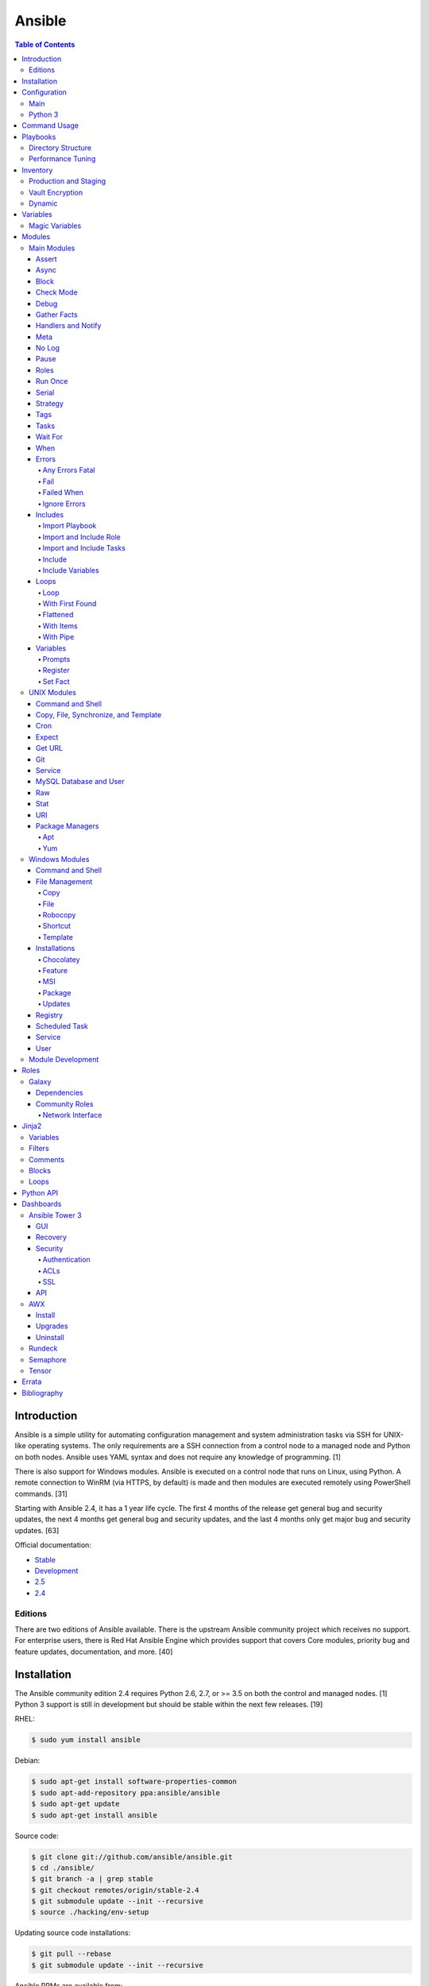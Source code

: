 Ansible
=======

.. contents:: Table of Contents

Introduction
------------

Ansible is a simple utility for automating configuration management and system administration tasks via SSH for UNIX-like operating systems. The only requirements are a SSH connection from a control node to a managed node and Python on both nodes. Ansible uses YAML syntax and does not require any knowledge of programming. [1]

There is also support for Windows modules. Ansible is executed on a control node that runs on Linux, using Python. A remote connection to WinRM (via HTTPS, by default) is made and then modules are executed remotely using PowerShell commands. [31]

Starting with Ansible 2.4, it has a 1 year life cycle. The first 4 months of the release get general bug and security updates, the next 4 months get general bug and security updates, and the last 4 months only get major bug and security updates. [63]

Official documentation:

-  `Stable <https://docs.ansible.com/ansible/latest/>`__
-  `Development <https://docs.ansible.com/ansible/devel/>`__
-  `2.5 <https://docs.ansible.com/ansible/2.5/>`__
-  `2.4 <https://docs.ansible.com/ansible/2.4/>`__


Editions
~~~~~~~~

There are two editions of Ansible available. There is the upstream Ansible community project which receives no support. For enterprise users, there is Red Hat Ansible Engine which provides support that covers Core modules, priority bug and feature updates, documentation, and more. [40]

Installation
------------

The Ansible community edition 2.4 requires Python 2.6, 2.7, or >= 3.5 on
both the control and managed nodes. [1] Python 3 support is still in
development but should be stable within the next few releases. [19]

RHEL:

.. code-block:: sh

    $ sudo yum install ansible

Debian:

.. code-block:: sh

    $ sudo apt-get install software-properties-common
    $ sudo apt-add-repository ppa:ansible/ansible
    $ sudo apt-get update
    $ sudo apt-get install ansible

Source code:

.. code-block:: sh

    $ git clone git://github.com/ansible/ansible.git
    $ cd ./ansible/
    $ git branch -a | grep stable
    $ git checkout remotes/origin/stable-2.4
    $ git submodule update --init --recursive
    $ source ./hacking/env-setup

Updating source code installations:

.. code-block:: sh

    $ git pull --rebase
    $ git submodule update --init --recursive

Ansible RPMs are available from:

-  The "extras" repository (Fedora)
-  The upstream Ansible repository http://releases.ansible.com/ansible/rpm/release/ (RHEL and Fedora)
-  The Ansible Engine repository rhel-7-server-ansible-2.5-rpms (RHEL)

[18]

For managing Windows servers, the "winrm" Python library is required on the Ansible control node. The remote Windows servers need PowerShell >= 3.0 installed and WinRM enabled. [31]

Configuration
-------------

Main
~~~~

All of the possible configuration files are listed below in the order
that they are read. The last file overrides any previous settings.

Configuration files:

-  ``$ANSIBLE_CONFIG`` = A command line variable containing the Ansible
   configuration settings.
-  ``ansible.cfg`` = If it is in the current directory, it will be used.
-  ``~/.ansible.cfg`` = The configuration file in a user's home
   directory.
-  ``/etc/ansible/ansible.cfg`` = The global configuration file.

Common settings:

-  [defaults]

   -  ansible\_managed = String. The phrase that will be assigned to the
      ``{{ ansible_managed }}`` variable. This should generally reside
      at the top of a template file to indicate that the file is managed
      by Ansible.
   -  ask\_pass = Boolean. Default: False. Prompt the user for the SSH
      password.
   -  ask\_sudo\_pass = Boolean. Default: False. Prompt the user for the
      sudo password.
   -  ask\_vault\_pass = Boolean. Default: False. Prompt the user for
      the Ansible vault password.
   -  command\_warnings = Boolean. Default: True. Inform the user an
      Ansible module can be used instead of running certain commands.
   -  deprecation\_warnings = Boolean. Default: True. Show deprecated
      messages about features that will be removed in a future release
      of Ansible.
   -  display\_skipped\_hosts = Boolean. Default: True. Show tasks that
      a skipped host would have run.
   -  executable = String. Default: /bin/bash. The shell executable to
      use.
   -  forks = Integer. Default: 5. The number of parallel processes used
      to run tasks on remote hosts. This is not how many hosts a
      Playbook or module can run on, that is handled by the "serial"
      module. This helps to increase the performance of many operations
      across a large number of remote hosts.
   -  host\_key\_checking = Boolean. Default: True. Do not automatically
      accept warnings about leaving SSH fingerprints on a connection to
      a new host.
   -  internal\_poll\_interval = Float. Default: 0.001. The number of
      seconds to wait before checking on the status of a module that is
      being executed.
   -  inventory = String. Default: /etc/ansible/hosts. The default
      inventory file to find hosts from.
   -  log\_path = String. Default: none. The file to log Ansible's
      operations.
   -  nocolor. Boolean. Default: 0. Do not format Ansible output with
      color.
   -  nocows = Boolean. Default: 0. If the ``cowsay`` binary is present,
      a Playbook will output information using a cow.
   -  hosts = String. Default: \*. The hosts to run a Playbook on if no
      host is specified. The default is to run on all hosts.
   -  private\_key\_file = String. The private SSH key file to use.
   -  remote\_port = Integer. Default: 22. The SSH port used for remote
      connections.
   -  remote\_tmp = String. Default: ~/.ansible/tmp. The temporary
      directory on the remote server to save information to.
   -  remote\_user = String. Default: root. The default ``ansible_user``
      to use for SSH access.
   -  roles\_path = String. The path to the location of installed roles.
   -  sudo\_exe = String. Default: sudo. The binary to run to execute
      commands as a non-privileged user.
   -  sudo\_user = String. Default: root. The user that sudo should run
      as.
   -  timeout = Integer. Default: 10. The amount of time, in seconds, to
      wait for a SSH connection to a remote host.
   -  vault\_password\_file = String. The default file to use for the
      Vault password.

-  [privilege\_escalation]

   -  become = Boolean. Default: False. This specifies if root level
      commands should be run by a privileged user.
   -  become\_method = String. Default: sudo. The method to run root
      tasks.
   -  become\_user = String. Default: root. The user to change to to run
      root tasks.
   -  become\_ask\_pass = Boolean. Default: False. Ask the end-user for
      a password for the become method.

-  [ssh\_connection]

   -  ssh\_args = String. Additional SSH arguments.
   -  retries = Integer. Default: 0 (keep retrying). How many times
      should an SSH connection attempt to reconnect after a failure.
   -  pipelining = Boolean. Default: False. Ansible modules can be
      combined and sent to the remote host via SSH to help save time and
      improve performance. This is disabled by default because ``sudo``
      accounts usually have the "requiretty" option enabled that is not
      compatible with pipelining.
   -  ansible\_ssh\_executable = String. Default: ssh (found in the
      $PATH environment variable). The path to the ``ssh`` binary.

[27]

Python 3
~~~~~~~~

Python 3 is supported on the control node and managed nodes. For using
Python 3 on the managed nodes, the ``ansible_python_interpreter``
variable needs to be set to reference the path to the managed nodes'
Python 3.

Example:

.. code-block:: sh

    $ /usr/bin/python3 /usr/bin/ansible -e "ansible_python_interpreter=/usr/bin/python3" -m setup localhost

Documentation on how to create Ansible modules for Python 3 with
backwards compatibility with Python 2 can be found here:
http://docs.ansible.com/ansible/latest/dev\_guide/developing\_python3.html

[43]

Command Usage
-------------

Refer to Root Page's "Linux Commands" guide in the "Deployment" section.

Playbooks
---------

Playbooks organize tasks into one or more YAML files. It can be a
self-contained file or a large project organized in a directory.
Official examples can he found here at
https://github.com/ansible/ansible-examples.

Directory Structure
~~~~~~~~~~~~~~~~~~~

A Playbook can be self-contained entirely into one file. However,
especially for large projects, each segment of the Playbook should be
split into separate files and directories.

Layout:

::

    ├── production/
    │   ├── group_vars/
    │   ├── host_vars/
    │   └── inventory
    ├── staging/
    │   ├── group_vars/
    │   ├── host_vars/
    │   └── inventory
    ├── roles/
    │   └── general/
    │       ├── defaults/
    │       │   └── main.yml
    │       ├── files/
    │       ├── handlers/
    │       │   └── main.yml
    │       ├── meta/
    │       │   └── main.yml
    │       ├── tasks/
    │       │   └── main.yml
    │       ├── templates/
    │       └── vars/
    │           └── main.yml
    └── site.yml

Layout Explained:

-  production/ = A directory that contains information about the
   Ansible-controlled hosts and inventory variables. This should be used
   for deploying to live production environments. Alternatively, simple
   Playbooks can use a "production" file to list all of the inventory
   servers there.

   -  group\_vars/ = Group specific variables. A file named "all" can be
      used to define global variables for all hosts.
   -  host\_vars/ = Host specific variables.
   -  inventory = The main "production" inventory file.

-  staging/ = The same as the "production/" directory except this is
   designed for running Playbooks in testing environments.
-  roles/ = This directory should contain all of the different roles.

   -  general/ = A role name. This can be anything.

      -  defaults/ = Define default variables. If any variables are
         defined elsewhere, these will be overridden.

         -  main.yml = Each main.yml file is executed as the first file.
            Additional separation of operations can be split into
            different files that can be accessed via "include:"
            statements.

      -  files/ = Store static files that are not modified.
      -  handlers/ = Specify alias commands that can be called using the
         "notify:" method.

         -  main.yml

      -  meta/ = Specify role dependencies and Playbook information such
         as author, version, etc. These can be other roles and/or
         Playbooks.

         -  main.yml

      -  tasks/

         -  main.yml = The tasks' main file is executed first for the
            entire role.

      -  templates/ = Store dynamic files that will be generated based
         on variables.
      -  vars/ = Define role-specific variables.

         -  main.yml

-  site.yml = This is typically the default Playbook file to execute.
   Any name and any number of Playbook files can be used here to include
   different roles.

Examples:

-  site.yml = This is generally the main Playbook file. It should
   include all other Playbook files required if more than one is used.
   [5]

   .. code-block:: yaml

        ---
        # File: site.yaml
        include: nginx.yml
        include: php-fpm.yml

   .. code-block:: yaml

        ---
        # File: nginx.yml
        -  hosts: webnodes
           roles:
             - common
             - nginx

-  roles/\ ``<ROLENAME>``/vars/main.yml = Global variables for a role.

   .. code-block:: yaml

        ---
        # File: vars/main.yaml
        memcache_hosts:
          - 192.168.1.11
          - 192.168.1.12
          - 192.168.1.13
        ldap_ip: 192.168.10.1

-  group\_vars/ and host\_vars/ = These files define variables for hosts
   and/or groups. Details about this can be found in the
   `Variables <#configuration---inventory---variables>`__ section.

-  templates/ = Template configuration files for services. The files in
   here end with a ".j2" suffix to signify that it uses the Jinja2
   template engine. [1]


   .. code-block:: html

       <html>
           <body>My domain name is {{ domain }}</body>
       </html>

Performance Tuning
~~~~~~~~~~~~~~~~~~

A few configuration changes can help to speed up the runtime of Ansible
modules and Playbooks.

-  ansible.cfg

   -  [defaults]

      -  forks = The number of parallel processes that are spun up for
         remote connections. The default is 5. This should be increased
         to a larger number to handle . The recommended number is
         ``forks = (processor_cores * 5)``. [33]
      -  pipelining = Enable pipelining to bundle commands together that
         do not require a file transfer. This is disabled by default
         because most sudo users are enforced to use the ``requiretty``
         sudo option that pipelining is incompatible with. [26]
      -  gathering = Set this to "explicit" to only gather the necessary
         facts when/if they are required by the Playbook. [27]

Fact caching will help to cache host information. By only gathering the
setup facts information once, this helps to speed up execution time if
Ansible will need to run Playbooks on hosts multiple times. The
supported types of fact caching are currently memory (none), file
(json), and Redis.

All:

-  ansible.cfg

   -  [defaults]

      -  gathering = smart
      -  fact\_caching = 86400

         -  This will set the cache time to 1 day.

File (JSON):

-  ansible.cfg

   -  [defaults]

      -  fact\_caching = jsonfile
      -  fact\_caching\_connection =
         ``<TEMPORARY_DIRECTORY_TO_AUTOMATICALLY_CREATE>``

Redis:

-  ansible.cfg

   -  [defaults]

      -  fact\_caching = redis

         -  As of Ansible 2.3, there is still no way of defining a
            custom IP and/or port of a Redis server. It is assumed to be
            running on localhost with the default port.

[4]

Inventory
---------

Default file: /etc/ansible/hosts

The hosts file is referred to as the "inventory" for Ansible. Here
servers and groups of servers are defined. Ansible can then be used to
execute commands and/or Playbooks on these hosts. There are two groups
that are automatically created by Ansible. The "all" group is every
defined host and "ungrouped" is a group of hosts that do not belong to
any groups. User defined groups are created by using brackets "[" and
"]" to specify the name.

Syntax:

.. code-block:: ini

    <SERVER1NAME> ansible_host=<SERVER1_HOSTNAME>

    [<GROUPNAME>]
    <SERVER1NAME>

Example:

.. code-block:: ini

    [dns-us]
    dns-us01
    dns-us02
    dns-us03

A sequence of letters "[a:z]" or numbers "[0:9]" can be used to
dynamically define a large number of hosts.

Example:

.. code-block:: ini

    [dns-us]
    dns-us[01:03]

A group can also be created from other groups by using the ":children"
tag.

Example:

.. code-block:: ini

    [dns-global:children]
    dns-us
    dns-ca
    dns-mx

Variables are created for a host and/or group using the tag ":vars".
Then any custom variable can be defined and associated with a string. A
host specifically can also have it's variables defined on the same line
as it's Ansible inventory variables. [3] A few examples are listed
below. These can also be defined in separate files as explained in the "Variables" chapter.

Example:

.. code-block:: ini

    examplehost ansible_user=toor ansible_host=192.168.0.1 custom_var_here=True

.. code-block:: ini

    [examplegroup:vars]
    domain_name=examplehost.tld
    domain_ip=192.168.7.7

There are a large number of customizations that can be used to suit most
server's access requirements.

Common inventory options:

-  ansible\_host = The IP address or hostname of the server.
-  ansible\_port = A custom SSH port (i.e., if not using the standard
   port 22).
-  ansible\_connection = These options specify how to log in to execute
   tasks.

   -  chroot = Run commands in a directory using chroot.
   -  local = Run on the local system.
   -  ssh = Run commands over a remote SSH connection (default).
   -  winrm = Use the Windows Remote Management (WinRM) protocols to
      connect to Windows servers.

-  ansible\_winrm\_server\_cert\_validation

   -  ignore = Ignore self-signed certificates for SSL/HTTPS connections
      via WinRM.

-  ansible\_user = The SSH user.
-  ansible\_pass = The SSH user's password. This is very insecure to
   keep passwords in plain text files so it is recommended to use SSH
   keys or pass the "--ask-pass" option to ansible when running tasks.
-  ansible\_ssh\_private\_key\_file = Specify the private SSH key to use
   for accessing the server(s).
-  ansible\_ssh\_common\_args = Append additional SSH command-line
   arguments for sftp, scp, and ssh.
-  ansible\_{sftp\|scp\|ssh}\_extra\_args = Append arguments for the
   specified utility.
-  ansible\_python\_interpreter = This will force Ansible to run on
   remote systems using a different Python binary. Ansible only supports
   Python 2 so on server's where only Python 3 is available a custom
   install of Python 2 can be used instead. [3]
-  ansible\_vault\_password\_file = Specify the file to read the Vault
   password from. [21]
-  ansible\_become = Set to "True" or "yes" to become a different user
   than the ansible\_user once logged in.

   -  ansible\_become\_method = Pick a method for switching users. Valid
      options are: sudo, su, pbrun, pfexec, doas, or dzdo.
   -  ansible\_become\_user = Specify the user to become.
   -  ansible\_become\_pass = Optionally use a password to change users.
      [13]

Examples:

.. code-block:: ini

    localhost ansible_connection=local
    dns1 ansible_host=192.168.1.53 ansible_port=2222 ansible_become=True ansible_become_user=root ansible_become_method=sudo
    dns2 ansible_host=192.168.1.54
    /home/user/ubuntu1604 ansible_connection=chroot

[4]

Production and Staging
~~~~~~~~~~~~~~~~~~~~~~

Ansible best practices suggest having a separation between a production
and staging inventory. Changes should be tested in the staging
environment and then eventually ran on the production server(s).

Scenario #1 - Use the Same Variables

A different inventory file can be created if all of the variables are
the exact same in the production and staging environments. This will run
the same Playbook roles on a different server.

Syntax:

::

    ├── production
    ├── staging
    ├── group_vars
    │   ├── <GROUP>
    ├── host_vars
    │   ├── <HOST>

.. code-block:: sh

    $ ansible-playbook -i production <PLAYBOOK>.yml

.. code-block:: sh

    $ ansible-playbook -i staging <PLAYBOOK>.yml

Example:

::

    ├── production
    ├── staging
    ├── group_vars
    │   ├── web
    │   ├── db
    │   ├── all
    ├── host_vars
    │   ├── web1
    │   ├── web2
    │   ├── db1
    │   ├── db2
    │   ├── db3

Scenario #2 - Use Different Variables

In more complex scenarios, the inventory and variables will be different
in production and staging. This requires further separation. Instead of
using a "production" or "staging" inventory file, they can be split into
directories. These directories contain their own group and host
variables.

Syntax:

::

    ├── production
    │   ├── group_vars
    │   │   ├── <GROUP>
    │   ├── host_vars
    │   │   ├── <HOST>
    │   └── inventory

::

    ├── staging
    │   ├── group_vars
    │   │   ├── <GROUP>
    │   ├── host_vars
    │   │   ├── <HOST>
    │   └── inventory

.. code-block:: sh

    $ ansible-playbook -i production <PLAYBOOK>.yml

.. code-block:: sh

    $ ansible-playbook -i staging <PLAYBOOK>.yml

Example:

::

    ├── production
    │   ├── group_vars
    │   │   ├── web
    │   │   ├── db
    │   │   ├── all
    │   ├── host_vars
    │   │   ├── web1
    │   │   ├── web2
    │   │   ├── db1
    │   │   ├── db2
    │   │   ├── db3
    │   └── inventory

::

    ├── staging
    │   ├── group_vars
    │   │   ├── web
    │   │   ├── db
    │   │   ├── all
    │   ├── host_vars
    │   │   ├── web1
    │   │   ├── web2
    │   │   ├── db1
    │   │   ├── db2
    │   │   ├── db3
    │   └── inventory

[5][22]

Vault Encryption
~~~~~~~~~~~~~~~~

Any file in a Playbook can be encrypted. This is useful for storing
sensitive username and passwords securely. A password is used to open
these files after encryption. All encrypted files in a Playbook should
use the same password.

Vault Usage:

-  Create a new encrypted file.

   .. code-block:: sh

       $ ansible-vault create <FILE>.yml

-  Encrypt an existing plaintext file.

   .. code-block:: sh

       $ ansible-vault encrypt <FILE>.yml

-  Viewing the contents of the file.

   .. code-block:: sh

       $ ansible-vault view <FILE>.yml

-  Edit the encrypted file.

   .. code-block:: sh

       $ ansible-vault edit <FILE>.yml

-  Change the password.

   .. code-block:: sh

       $ ansible-vault rekey <FILE>.yml

-  Decrypt to plaintext.

   .. code-block:: sh

       $ ansible-vault decrypt <FILE>.yml

Playbook Usage:

-  Run a Playbook, prompting the user for the Vault password.

   .. code-block:: sh

       $ ansible-playbook --ask-vault-pass <PLAYBOOK>.yml

-  Run the Playbook, reading the file for the vault password.

   .. code-block:: sh

       $ ansible-playbook --vault-password-file <PATH_TO_VAULT_PASSWORD_FILE> <PLAYBOOK>.yml

[21]

Dynamic
~~~~~~~

Dynamic inventory can be used to automatically obtain information about
hosts from various infrastructure platforms and tools. Community
provided scripts be be found here:
https://github.com/ansible/ansible/tree/devel/contrib/inventory.

Variables
---------

Variables that Playbooks will use can be defined for specific hosts
and/or groups. The file that stores the variables should reflect the
name of the host and/or group. Global variables can be found in the
``/etc/ansible/`` directory. [3]

Inventory variable directories and files:

-  host\_vars/

  -  ``<HOST>`` = Variables for a host defined in the inventory file.

-  group\_vars/

  -  ``<GROUP>``/

    -  vars = Variables for this group.
    -  vault = Encrypted Ansible Vault variables. [5]

  -  all = This file contains variables for all hosts.
  -  ungrouped = This file contains variables for all hosts that are not defined in any groups.

It is assumed that the inventory variable files are in YAML format. Here
is an example for a host variable file.

Example:

.. code-block:: yaml

    ---
    domain_name: examplehost.tld
    domain_ip: 192.168.10.1
    hello_string: Hello World!

In the Playbook and/or template files, these variables can then be
referenced when enclosed by double braces "{{" and "}}". [4]

Example:

::

    Hello world from {{ domain_name }}!

Variables from other hosts or groups can also be referenced.

Syntax:

::

    {{ groupvars['<GROUPNAME>']['<VARIABLE>'] }}
    {{ hostvars['<HOSTNAME>']['<VARIABLE>'] }}

::

    {{ groupvars.<HOSTNAME>.<VARIABLE>}}
    {{ hostvars.<HOSTNAME>.<VARIABLE> }}

Example:

::

    - command: echo {{ hostvars.db3.hostname }}

The order that variables take precedence in is listed below. The bottom
locations get overridden by anything above them.

-  extra vars
-  task vars
-  block vars
-  role and include vars
-  set\_facts
-  registered vars
-  play vars\_files
-  play vars\_prompt
-  play vars
-  host facts
-  playbook host\_vars
-  playbook group\_vars
-  inventory host\_vars
-  inventory group\_vars
-  inventory vars
-  role defaults

[5]

Magic Variables
~~~~~~~~~~~~~~~

Magic variables are variables that Ansible creates and manages outside of user-defined variables. Most of these exist with every playbook run.

-  ansible_check_mode = If the playbook is ran with ``--check`` mode to see if tasks will make any modifications.
-  ansible_play_batch = The current hosts that are running, limited to only the hosts running from the ``serial`` size.
-  ansible_play_hosts = The list of all of the (non-failed) hosts that the playbook ``hosts`` is set to use.
-  ansible_inventory_sources = A list of all of the inventory files that are loaded.
-  ansible_limit = The string of hosts defined by ``--limit`` that the playbook is currently limited to.
-  ansible_run_tags = A list of tags that are defined by ``--tags`` that the playbook is running.
-  ansible_forks = The number of forks that are set.
-  ansible_skip_tags = A list of tags that are defined by ``--skip-tags`` that the playbook is skipping.
-  hostvars = Access variables from another host. Example: ``hostvars['web01']['ansible_hostname']``.
-  inventory_hostname = The hostname of the current host that is being used.
-  groups = A list of all hosts and groups from the inventories that are loaded.
-  group_names = A list of all of the groups that the current host is a part of.

[4][69]

Modules
-------

A list of all of the latest Ansible modules is provided `here <http://docs.ansible.com/ansible/latest/modules/list_of_all_modules.html>`__.

Main Modules
~~~~~~~~~~~~

Root Pages refers to generic Playbook-related modules as the "main
modules." This is not to be confused with official naming of "core
modules" which is a mixture of both the main and regular modules
mentioned in this guide.

Assert
^^^^^^

Assert is used to check if one or more statements is True. The module
will fail if any statement returns False. Optionally, a message can be
displayed if any operator comparisons return False.

Syntax:

.. code-block:: yaml

    - assert:
        that:
          - "<VALUE1> <COMPARISON_OPERATOR> <VALUE2>"
        msg: "<MESSAGE>"

Example:

.. code-block:: yaml

    - cmd: /usr/bin/date
      register: date_command
      ignore_errors: True

    - assert:
        that:
          - "date_command.rc == 0"
          - "'2017' in date_command.stdout"
        msg: "Date either failed or did not return the correct year."

[45]

Async
^^^^^

The "async" function can be used to start a detached task on a remote
system. Ansible will then poll the server periodically to see if the
task is complete (by default, it checks every 10 seconds). Optionally a
custom poll time can be set. [15]

Syntax:

.. code-block:: yaml

    async: <SECONDS_TO_RUN>

Example:

.. code-block:: yaml

    - command: bash /usr/local/bin/example.sh
      async: 15
      poll: 5

Block
^^^^^

A ``block`` is used to handle logic for executing tasks. A set of tasks
can be run, for example, if a condition is met. This also handles errors
in a ``try/except`` fashion. If the code from the ``block`` fails then
it proceeds to run the tasks in the ``rescue`` section. There is also a
final ``always`` section that will execute whether the block failed or
not.

Syntax (minimal):

.. code-block:: yaml

    block:

Syntax (full):

.. code-block:: yaml

    block:
      <ACTIONS>
    rescue:
      <ACTIONS>
    always:
      <ACTIONS>

Example:

.. code-block:: yaml

    - name: Installing docker
      block:
        - package:
            name: docker
            state: latest
      rescue:
        - debug:
            msg: "Unable to properly install docker. Cleaning up now."
        - file:
            dest: /path/to/custom/docker/files
            state: absent
      always:
        - debug:
            msg: "Continuing onto the next set of tasks..."

[53]

Check Mode
^^^^^^^^^^

A Playbook can run in a test mode with ``--check``. No changes will be
made. Optionally, the ``--diff`` argument can also be added to show
exactly what would be changed.

Syntax:

.. code-block:: sh

    $ ansible-playbook --check site.yml

.. code-block:: sh

    $ ansible-playbook --check --diff site.yml

In Ansible 2.1, the ``ansible_check_mode`` variable was added to verify
if check mode is on or off. This can be used to forcefully run tasks
even if check mode is on.

Examples:

.. code-block:: yaml

    - command: echo "Hello world"
      when: not ansible_check_mode

.. code-block:: yaml

     - name: Continue if this fails when check_mode is enabled
        stat:
          path: /etc/neutron/neutron.conf
        register: neutron_conf
        ignore_errors: "{{ ansible_check_mode }}"

In Ansible 2.2, the ``check_mode`` module can be forced to run during a
check mode. [29]

Syntax:

.. code-block:: yaml

    check_mode: no

Examples:

.. code-block:: yaml

    - name: Updating the operating system
      yum:
        name: "*"
        state: latest
      check_mode: no

    - name: Installing the EPEL repository
      yum:
        name: epel-release
        state: latest
      check_mode: no

Debug
^^^^^

The debug module is used for helping facilitate troubleshooting. It
prints out specified information to standard output.

Syntax:

.. code-block:: yaml

    debug:

Common options:

-  msg = Display a message.
-  var = Display a variable.
-  verbosity = Show more verbose information. The higher the number, the
   more verbose the information will be. [45]

Example:

-  Print Ansible's hostname of the current server that the script is
   being run on.

.. code-block:: yaml

    debug:
      msg: The inventory host name is {{ inventory_hostname }}

Gather Facts
^^^^^^^^^^^^

By default, Ansible will connect to all hosts related to a Playbook and
cache information about them. This includes hostnames, IP addresses, the
operating system version, etc.

Syntax:

.. code-block:: yaml

    gather_facts: <BOOLEAN>

If these variables are not required then gather\_facts and be set to
"False" to speed up a Playbook's run time. [23]

Example:

.. code-block:: yaml

    gather_facts: False

In other situations, information about other hosts may be required that
are not being used in the Playbook. Facts can be gather about them
before the roles in a Playbook are executed.

Example:

.. code-block:: yaml

    ---
    - hosts: squidproxy1,squidproxy2,squidproxy3
      gather_facts: True

    - hosts: monitor1,monitor2
      roles:
       - common
       - haproxy

Handlers and Notify
^^^^^^^^^^^^^^^^^^^

The ``notify`` function will run a handler which is typically defined in the ``handlers/main.yml`` file within a role. It will only run if the the state of the module it's tied to changes. By default the handler will listen on a "name" if it is specified. Otherwise, a explicit "listen" directive can be given to multiple handlers. This will allow them all to be executed at once (in the order that they were defined). Handlers cannot have the same name, only the same listen name. This is useful for checking if a configuration file changed and, if it did, then restart the service.

Handlers only execute when a Playbook successfully completes. For executing handlers sooner, refer to the "meta" main module's documentation.

Syntax #1 (Playbook handler):

.. code-block:: yaml

    handlers:
      - name: <TASK_DESCRIPTION>
        <MODULE>: <ARGS>
        listen: <LISTEN_HANDLER_NAME>

Syntax #2 (Role handler file = handlers/main.yml):

.. code-block:: yaml

    - name: <TASK_DESCRIPTION>
      <MODULE>: <ARGS>
      listen: <LISTEN_HANDLER_NAME>

Syntax (Tasks):

.. code-block:: yaml

    - <MODULE>: <ARGS>
      notify:
        - <HANDLER_NAME>

Example #1 (Playbook handler):

.. code-block:: yaml

    handlers:
      - name: restart nginx
        service:
          name: nginx
          state: restarted
        listen: "restart stack"
      - name: restart php-fpm
        service:
          name: php-fpm
          state: restarted
        listen: "restart stack"
      - name: restart mariadb
        service:
          name: mariadb
          state: restarted
        listen: "restart stack"

Example #2 (Role handler file):

.. code-block:: yaml

    - name: restart nginx
      service:
        name: nginx
        state: restarted
      listen: "restart stack"
    - name: restart php-fpm
      service:
        name: php-fpm
        state: restarted
      listen: "restart stack"
    - name: restart mariadb
      service:
        name: mariadb
        state: restarted
      listen: "restart stack"

Example (Tasks):

.. code-block:: yaml

    - template:
        src: nginx.conf.j2
        dest: /etc/nginx/nginx.conf
      notify: restart stack

[2]

Meta
^^^^

The meta module handles some aspects of the Ansible Playbooks execution.

All options (free form):

-  clear\_facts = Removes all of the gathered facts about the Playbook
   hosts.
-  clear\_host\_errors = Removes hosts from being in a failed state to
   continue running the Playbook.
-  end\_play = End the Playbook instantly and mark it as successfully
   unless there were any failures.
-  flush\_handlers = Any handlers that have been notified will be run.
-  noop = Do no operations. This is mainly for Ansible developers and
   debugging purposes.
-  refresh\_inventory = Reload the inventory files. This is useful when
   using dynamic inventory scripts.
-  reset\_connection = Closes the current connections to the hosts and
   start a new connection.

Syntax:

.. code-block:: yaml

    meta:

Example:

.. code-block:: yaml

    meta: flush_handlers

[45]


No Log
^^^^^^

The ``no_log`` module can be used to disable logging for a single task or an entire Playbook. This is helpful for not logging sensitive information that may be exposed by one or more tasks. [64]

Task syntax:

.. code-block:: yaml

    - <OTHER_MODULE>:
      no_log: True

Playbook syntax:

.. code-block:: yaml

    - hosts: <HOSTS>
      nog_log: True

Example:

.. code-block:: yaml

    - name: Authenticating against the API
      uri:
        metod: POST
        url: http://example.org/v1/auth
        body: "{{ auth_body }}"
      register: auth_response
      no_log: True

    - name: Running a task with the API
      uri:
        method: POST
        url: http://example.org/v1/ip/create
        headers:
          Token: "{{ auth_response.ansible_facts.token }}"
        body: "{{ ip_create_body }}"
      no_log: True

Pause
^^^^^

The ``pause`` module is used to temporarily pause an entire Playbook. If
no time argument is specified, the end-user will need to hit ``CTRL+c``
then ``c`` to continue or hit ``CTRL+c`` and then ``a`` to abort the
Playbook.

All options:

-  minutes
-  prompt = An optional text to display to the end-user.
-  seconds

Syntax:

.. code-block:: yaml

    pause:

Example:

.. code-block:: yaml

    - pause:
        minutes: 3
        prompt: "The new program needs to finish initializing."

[45]

Roles
^^^^^

A Playbook consists of roles. Each role that needs to be run needs to be
specified in a list. Additional roles can be added within a role
dynamically or statically using "include\_role" or "import\_role." [49]

Syntax:

.. code-block:: yaml

    roles:
      - <ROLE1>
      - <ROLE2>

Example:

.. code-block:: yaml

    roles:
      - common
      - httpd
      - sql

Run Once
^^^^^^^^

In some situations a command should only need to be run on one node. An
example is when using a MariaDB Galera cluster where database changes
will get synced to all nodes.

Syntax:

.. code-block:: yaml

    run_once: True

This can also be assigned to a specific host.

Syntax:

.. code-block:: yaml

    run_once: True
    delegate_to: <HOST>

[14]

Serial
^^^^^^

By default, Ansible will only run tasks on 5 hosts at once. This limit
can be modified to run on a different number of hosts or a percentage of
the amount of hosts. This is useful for running Playbooks on a large
amount of servers. [14]

Syntax:

.. code-block:: yaml

    serial: <NUMBER_OR_PERCENTAGE>

Example:

.. code-block:: yaml

    - hosts: web
      tasks:
        - name: Installing Nginx
          package:
            name: nginx
            state: present
          serial: 50%

Strategy
^^^^^^^^

By default, a Playbook strategy is set to "linear" meaning that it will
only move onto the next task once it completes on all hosts. This can be
changed to "free" so that once a task completes on a host, that host
will instantly move onto the next available task.

Syntax:

.. code-block:: yaml

    strategy: free

Example (site.yml):

.. code-block:: yaml

    - hosts: all
      strategy: free
      roles:
        - gitlab

[36]

Tags
^^^^

Each task in a tasks file can have a tag associated to it. This should
be appended to the end of the task. This is useful for debugging and
separating tasks into specific groups. Here is the syntax:

Syntax:

.. code-block:: yaml

    tags:
     - <TAG1>
     - <TAG2>
     - <TAG3>

Run only tasks that include specific tags.

.. code-block:: sh

    $ ansible-playbook --tags "<TAG1>,<TAG2>,<TAG3>"

Alternatively, skip specific tags.

.. code-block:: sh

    $ ansible-playbook --skip-tags "<TAG1>,<TAG2>,<TAG3>"

Example:

.. code-block:: yaml

    ---
    # File: webserver.yaml
     - package:
         name: nginx
         state: latest
       tags:
        - yum
        - rpm
        - nginx

.. code-block:: sh

    $ ansible-playbook --tags "yum" site.yml webnode1

[8]

Tasks
^^^^^

Playbooks can include specific task files or define and run tasks in the
Playbook file itself. In Ansible 2.0, loops, variables, and other
dynamic elements now work correctly.

Syntax:

.. code-block:: yaml

    - hosts: <HOSTS>
      tasks:
       - <MODULE>:

Example:

.. code-block:: yaml

     - hosts: jenkins
       tasks:
        - debug:
            msg: "Warning: This will modify ALL Jenkins servers."
       roles:
        - common
        - docker

[45]

Wait For
^^^^^^^^

A condition can be searched for before continuing on to the next task.

Syntax:

.. code-block:: yaml

    wait_for:

Example:

.. code-block:: yaml

    wait_for:
      timeout: 60
    delegate_to: localhost

Common options:

-  delay = How long to wait (in seconds) before running the wait\_for
   check.
-  path = A file to check.
-  host = A host to check a connection to.
-  port = A port to check on the specified host.
-  connect\_timeout = How long to wait (in seconds) before retrying the
   connection.
-  search\_regex = A regular expression string to match from either a
   port or file.
-  state

   -  started = Check for a open port.
   -  stopped = Check for a closed port.
   -  drained = Check for active connections to the port.
   -  present = Check for a file.
   -  absent = Verify a file does not exist.

-  timeout = How long to wait (in seconds) before continuing on.

[45]

When
^^^^

The "when" function can be used to specify that a sub-task should only
run if the condition returns turn. This is similar to an "if" statement
in programming languages. It is usually the last line to a sub-task. [11]

"When" Example:

.. code-block:: yaml

    - package:
        name: httpd
        state: latest
      when: ansible_os_family == "CentOS"

"Or" example:

.. code-block:: yaml

    when: (ansible_os_family == "CentOS") or (ansible_os_family == "Debian")

"And" example:

.. code-block:: yaml

    when: (ansible_os_family == "Fedora") and
          (ansible_distribution_major_version == "26")

Errors
^^^^^^

These modules handle Playbook errors.

Any Errors Fatal
''''''''''''''''

By default, a Playbook will continue to run on all of the hosts that do
not have any failures reported by modules. It is possible to stop the
Playbook from running on all hosts once an error has occurred. [12]

Syntax:

.. code-block:: yaml

    any_errors_fatal: True

Example:

.. code-block:: yaml

    - hosts: nfs_servers
      any_errors_fatal: True
      roles:
       - nfs

Fail
''''

The simple ``fail`` module will make a Playbook fail. This is useful
when checking if a certain condition has to exist to continue on.

All options:

-  msg = An optional message to provide the end-user.

Syntax:

.. code-block:: yaml

    fail:

Example:

.. code-block:: yaml

    - fail:
        msg: "Unexpected return code."
      when: (command_variable.rc != 0) or (command_variable.rc != 900)

[45]

Failed When
'''''''''''

In some situations, a error from a command or module may not be reported
properly. This module can be used to force a failure based on a certain
condition. [12]

Syntax:

.. code-block:: yaml

    failed_when: <CONDITION>

Example:

.. code-block:: yaml

    - command: echo "Testing a failure. 123."
      register: cmd
      failed_when: "'123' in cmd.stdout"

Ignore Errors
'''''''''''''

Playbooks, by default, will stop running on a host if it fails to run a
module. Sometimes a module will report a false-positive or an error will
be expected. This will allow the Playbook to continue onto the next
step. [12]

Syntax:

.. code-block:: yaml

    ignore_errors: yes

Example:

.. code-block:: sh

    - name: Even though this will fail, the Playbook will keep running.
      package:
        name: does-not-exist
        state: present
      ignore_errors: yes

Includes
^^^^^^^^

Include and import modules allow other elements of a Playbook to be
called and executed.

Import Playbook
'''''''''''''''

The proper way to use other Playbooks in a Playbook is to use the
``import_playbook``. Before Ansible 2.4 this was handled via the
``include`` module. There is also no ``include_playbook`` module, only
``import_playbook``.

Syntax:

.. code-block:: yaml

    ---
    - import_playbook: <PLAYBOOK>

Example:

.. code-block:: yaml

    ---
    - import_playbook: nginx.yml
    - import_playbook: phpfpm.yml
    - import_playbook: mariadb.yml

[49][58]

Import and Include Role
'''''''''''''''''''''''

The ``import_role`` is a static inclusion of a role that cannot be used
in loops. This is loaded on runtime of the Playbook

The ``include_role`` is a dynamic inclusion of a role that can be used
in loops. Tags will not automatically be shown with the ``--list-tags``
Ansible Playbook argument. This can be loaded dynamically based on
conditions. [49][58]

All options:

-  allow\_duplicates = Allow a role to be used more than once. Default:
   True.
-  defaults\_from = A default variable file to load from the role's
   "default" directory.
-  **name** = The name of the role to import.
-  private = All of the "default" an "vars" variables in the role are
   private and not accessible via the rest of the Playbook.
-  tasks\_from = A task file to load from the role's "tasks" directory.
-  vars\_from = A variables file to load from the role's "vars"
   directory.

Syntax:

.. code-block:: yaml

    - import_role: <ROLE_NAME>

.. code-block:: yaml

    - include_role: <ROLE_NAME>

Examples:

.. code-block:: yaml

    - name: Run only the install.yml task from the openshift role
      import_role:
        name: openshift
        tasks_from: install

.. code-block:: yaml

    - name: Run the Nagios role
      include_role:
        name: nagios
      vars:
        listen_port: 8080

[45]

Import and Include Tasks
''''''''''''''''''''''''

Use the ``import_tasks`` to statically include tasks at a Playbook's
runtime or ``include_tasks`` to dynamically run tasks once the Playbook
gets to it.

Syntax:

.. code-block:: yaml

    - import_tasks: <TASK_FILE>.yml

.. code-block:: yaml

    - include_tasks: <TASK_FILE>.yml
      vars:
        <KEY1>: <VALUE1>
        <KEY2>: <VALUE2>
        <KEY3>: <VALUE3>

[49]

Include
'''''''

**Deprecated in: 2.4 Replaced by: include\_tasks, import\_plays,
import\_tasks**

Other task files and Playbooks can be included. The functions in them
will immediately run. Variables can be defined for the inclusion as
well. [49]

Syntax:

.. code-block:: yaml

    include:

.. code-block:: yaml

    include: <TASK>.yml <VAR1>=<VAULE1> <VAR2>=<VALUE2>

Example:

.. code-block:: yaml

    include: wine.yml wine_version=1.8.0 compression_format=xz download_util=wget

[45]

Include Variables
'''''''''''''''''

Additional variables can be defined within a Playbook file. These can be
openly added to the ``include_vars`` module via YAML syntax.

Common options:

-  file = Specify a filename to source variables from.
-  name = Store variables from a file into a specified variable.

Syntax:

.. code-block:: yaml

    include_vars: <VARIABLE>

Examples:

.. code-block:: yaml

    - hosts: all
      include_vars:
       - gateway: "192.168.0.1"
       - netmask: "255.255.255.0"
      roles:
       - addressing

.. code-block:: yaml

    - hosts: all
      include_vars:
        file: monitor_vars.yml
      roles:
       - nagios

[45]

Loops
^^^^^

Loops can be used to iterate through lists and/or dictionaries. The most commonly used loop is "``with_items``. All loops from Ansible <= 2.4 have been replaced by the "``loop``" keyword in Ansible 2.5. The older loops are currently planned to be removed in the Ansible 2.9 release. Users will now have to use Jinja filters to sort through their variables. The logic and code all loops are located in the directory ``lib/ansible/plugins/lookup/``.

Ansible >= 2.5 loops:

-  `Loop <http://docs.ansible.com/ansible/2.5/user_guide/playbooks_loops.html#standard-loops>`__
-  `Until <http://docs.ansible.com/ansible/2.5/user_guide/playbooks_loops.html#do-until-loops>`__

Ansible <= 2.4 loops:

-  `Until <http://docs.ansible.com/ansible/2.4/playbooks_loops.html#do-until-loops>`__
-  `WithDict[ionary] <http://docs.ansible.com/ansible/2.4/playbooks_loops.html#looping-over-hashes>`__
-  `With First
   Found <http://docs.ansible.com/ansible/2.4/playbooks_loops.html#finding-first-matched-files>`__
-  `With
   Flattened <http://docs.ansible.com/ansible/2.4/playbooks_loops.html#flattening-a-list>`__
-  `With
   File <http://docs.ansible.com/ansible/2.4/playbooks_loops.html#looping-over-files>`__
-  `With
   Fileglob <http://docs.ansible.com/ansible/2.4/playbooks_loops.html#id4>`__
-  `With
   Filetree <http://docs.ansible.com/ansible/2.4/playbooks_loops.html#looping-over-filetrees>`__
-  `With Indexed
   Items <http://docs.ansible.com/ansible/2.4/playbooks_loops.html#looping-over-a-list-with-an-index>`__
-  `With
   INI <http://docs.ansible.com/ansible/2.4/playbooks_loops.html#using-ini-file-with-a-loop>`__
-  `With Inventory
   Hostnames <http://docs.ansible.com/ansible/2.4/playbooks_loops.html#looping-over-the-inventory>`__
-  `With
   Items <http://docs.ansible.com/ansible/2.4/playbooks_loops.html#standard-loops>`__
-  `With
   Lines <http://docs.ansible.com/ansible/2.4/playbooks_loops.html#iterating-over-the-results-of-a-program-execution>`__
-  `With
   Nested <http://docs.ansible.com/ansible/2.4/playbooks_loops.html#nested-loops>`__
-  `With Random
   Choice <http://docs.ansible.com/ansible/2.4/playbooks_loops.html#random-choices>`__
-  `With
   Sequence <http://docs.ansible.com/ansible/2.4/playbooks_loops.html#looping-over-integer-sequences>`__
-  `With
   Subelements <http://docs.ansible.com/ansible/2.4/playbooks_loops.html#looping-over-subelements>`__
-  `With
   Together <http://docs.ansible.com/ansible/2.4/playbooks_loops.html#looping-over-parallel-sets-of-data>`__

Loop
''''

Ansible 2.5 introduced a simpler keyword for loops called "loop" instead of the more complex name "with_items". This new loop directly replaces "with_list" and is used in substitution of all of the older ``with_*`` loops. This change was to put emphasis on the end-user to do the parsing of their variables with Jinja filters and lookups such as how Ansible <= 2.4 handles it in the back-end. This helps to make the code more readable.

Syntax:

.. code-block:: yaml

    loop: "{{ LIST_VARIABLE }}"

.. code-block:: yaml

    loop:
      - "{{ <VARIABLE1> }}"
      - "{{ <VARIABLE2> }}"

View the available Ansible Jinja lookups [62]:

.. code-block:: sh

    $ ansible-doc -t lookup -l
    $ ansible-doc -t lookup <JINJA_LOOKUP>

With First Found
''''''''''''''''

Multiple file locations can be checked to see what file exists. The
first file found in a given list will be returned to the task. [10]

Syntax:

.. code-block:: yaml

    with_first_round:
      - <FILE1>
      - <FILE2>
      - <FILE3>

Example:

.. code-block:: yaml

    - name: Copy over the first Nova configuration that is found
      copy:
        src: "{{ item }}"
        dest: "/etc/nova/"
        remote_src: True
      with_first_found:
       - "/root/nova.conf"
       - "/etc/nova_backup/nova.conf"

Flattened
'''''''''

Lists and dictionaries can be converted into one long string. This
allows a task to run once with all of the arguments. This is especially
useful for installing multiple packages at once. [10]

Loop syntax:

.. code-block:: yaml

    with_flattened:
       - <LIST_OR_DICT>
       - <LIST_OR_DICT>

Example:

.. code-block:: yaml

    - name: Setting the OpenStack client packages variable
      set_fact:
        openstack_client_packages:
          - python2-cinderclient
          - python2-glanceclient
          - python2-keystoneclient
          - python2-novaclient
          - python2-neutronclient

    - package:
        name: "{{ item }}"
        state: present
      with_flattened:
       - "{{ openstack_client_packages }}"
       - python2-heatclient
       - [ 'python2-manilaclient', 'python2-troveclient' ]

In Ansible 2.5, this can be accomplished with the "flattened" lookup.

Syntax:

.. code-block:: yaml

    "{{ lookup('flattened', <VARIABLE1>, <VARIABLE2>, <VARIABLE3>) }}"

Example:

.. code-block:: yaml


    - name: Setting the OpenStack client packages variable
      set_fact:
        openstack_client_packages:
          - python2-cinderclient
          - python2-glanceclient
          - python2-keystoneclient
          - python2-novaclient
          - python2-neutronclient

    - name: Installing dependencies
      package:
        name: "{{ lookup('flattened', openstack_client_packages, ['python2-manilaclient', 'python2-troveclient'], 'python2-heatclient') }}"
        state: present

With Items
''''''''''

A task can be re-used with items in a list and/or dictionary. [10]

Loop syntax:

.. code-block:: yaml

    with_items:
      - <ITEM1>
      - <ITEM2>
      - <ITEM3>

List variable syntax:

::

    {{ item }}

Dictionary variable syntax:

::

    {{ item.<INDEX_STARTING_AT_0> }}

::

    {{ item.<KEY> }}

List example:

.. code-block:: yaml

    - service:
        name: "{{ item }}"
        state: started
        enabled: True
      with_items:
       - nginx
       - php-fpm
       - mysql

Dictionary example:

.. code-block:: yaml

    - name: Creating new users
      user:
        name: "{{ item.name }}"
        group: "{{ item.group }}"
        password: "{{ item.2 }}"
        state: present
      with_items:
       - { name: "bob", group: "colab", passwd: "123456" }
       - { name: "sam", group: "colab", passwd: "654321" }

With Pipe
'''''''''

Ansible <= 2.4 syntax:

.. code-block:: yaml

    with_pipe:
      - "<COMMAND_TO_RUN>"

Ansible 2.5 syntax:

.. code-block:: yaml

    loop: "{{ lookup('pipe', '<COMMAND_TO_RUN>').split() }}"

Variables
^^^^^^^^^

These are modules relating to defining new variables.

Prompts
'''''''

Prompts can be used to assign a user's input as a variable. [9] Note
that this module is not compatible with Ansible Tower and that a Survey
should be created within Tower instead. [38]

Common options:

-  confirm = Prompt the user twice and then verify that the input is the
   same.
-  encrypt = Encrypt the text.

   -  md5\_crypt
   -  sha256\_crypt
   -  sha512\_crypt

-  salt = Specify a string to use as a salt for encrypting.
-  salt\_size = Specify the length to use for a randomly generated salt.
   The default is 8.

Syntax:

.. code-block:: yaml

    vars_prompt:
      - name: "<VARIABLE>"
        prompt: "<PROMPT TEXT>"

Examples:

.. code-block:: yaml

    vars_prompt:
      - name: "zipcode"
        prompt: "Enter your zipcode."

.. code-block:: yaml

    vars_prompt:
       - name: "pw"
         prompt: "Password:"
         encrypt: "sha512_crypt"
         salt_size: 12

[9]

Register
''''''''

The output of modules and commands can be saved to a variable.

Variable return values [30]:

-  backup\_file = String. If a module creates a backup file, this is
   that file's name.
-  changed = Boolean. If something was changed after the module runs,
   this would be set to "True."
-  failed = Boolean. Shows if the module failed.
-  invocation = Dictionary. This describes the module used to run the
   operation as well as all of the arguments.
-  msg = String. A message that is optionally given to the end-user.
-  rc = Integer. The return code of a command, shell, or similar module.
-  stderr = String. The standard error of the command.
-  stderr\_lines = List. The standard output of the command is separated
   by the newline characters into a list.
-  stdout = String. The standard output of the command.
-  stdout\_lines = List.
-  results = List of dictionaries. If a loop was used, the results for
   each loop are stored as a new list item.
-  skipped = Boolean. If this module was skipped or not.

Syntax:

.. code-block:: yaml

    register: <NEW_VARIABLE>

Examples:

.. code-block:: yaml

    - command: echo Hello World
      register: hello

    - debug:
        msg: "We heard you"
      when: "'Hello World' in hello.stdout"

.. code-block:: yaml

    - copy:
        src: example.conf
        dest: /etc/example.conf
      register: copy_example

    - debug:
        msg: "Copying example.conf failed."
      when: copy_example|failed

[12]

Set Fact
''''''''

New variables can be defined set the "set\_fact" module. These are added
to the available variables/facts tied to a inventory host. [45]

Syntax:

.. code-block:: yaml

    set_fact:
      <VARIABLE_NAME1>: <VARIABLE_VALUE1>
      <VARIABLE_NAME2>: <VARIABLE_VALUE2>

Example:

.. code-block:: yaml

    - set_fact:
        is_installed: True
        sql_server: mariadb

UNIX Modules
~~~~~~~~~~~~

Command and Shell
^^^^^^^^^^^^^^^^^

Both the command and shell modules provide the ability to run command
line programs. The big difference is that shell provides a full shell
environment where operand redirection and pipping works, along with
loading up all of the shell variables. Conversely, command will not load
a full shell environment so it will lack in features and functionality
but it makes up for that by being faster and more efficient. [6]

Syntax:

.. code-block:: yaml

    command:

.. code-block:: yaml

    shell:

Common options:

-  executable = Set the executable shell binary.
-  chdir = Change directories before running the command.

Example:

.. code-block:: yaml

    - shell: echo "Hello world" >> /tmp/hello_world.txt
      args:
        executable: /bin/bash

Copy, File, Synchronize, and Template
^^^^^^^^^^^^^^^^^^^^^^^^^^^^^^^^^^^^^

The ``copy``, ``file``, ``synchronize``, and ``template`` modules provide ways for creating and modifying various files. The ``file`` module is used to handle file creation/modification on the remote host. ``template``\ s are to be used when a file contains variables that will be rendered out by Jinja2. ``copy`` is used for copying files from the Ansible control node or on the managed host. ``synchronize`` is used as a wrapper around rsync to provide a more robust copy functionality. This module is the only module that can recursive copy a directory and all of it's contents on a remote host to another folder on that same host. Most of the options and usage are the same between these four modules.

Syntax:

.. code-block:: yaml

    copy:

.. code-block:: yaml

    file:

.. code-block:: yaml

    synchronize:

.. code-block:: yaml

    template:

Common options:

-  src = Define the source file or template. If a full path is not
   given, Ansible will check in the roles/\ ``<ROLENAME>``/files/
   directory for a file or roles/\ ``<ROLENAME>``/templates/ for a
   template. If the src path ends with a "/" then only the files within
   that directory will be copied (not the directory itself).
-  dest (or path) = This is the full path to where the file should be
   copied to on the destination server.
-  owner = Set the user owner.
-  group = Set the group owner.
-  setype = Set SELinux file permissions.

Copy, file, and template options:

-  mode = Set the octal or symbolic permissions. If using octal, it has
   to be four digits. The first digit is generally the flag "0" to
   indicate no special permissions.

Copy options:

-  content = Instead of providing a ``src`` file to copy, write the ``contents`` string to the file.
-  remote\_src = If set to ``True``, the source file will be found on the server Ansible is running tasks on (not the local machine). The default is ``false``.

File options:

-  state = Specify the state the file should be created in.

   -  file = Copy the file.
   -  link = Create a soft link shortcut.
   -  hard = Create a hard link reference.
   -  touch = Create an empty file.
   -  directory = Create all subdirectories in the destination folder.
   -  absent = Delete destination folders.

Synchronize options:

-  archive = Preserve all of the original file permissions. The default
   is ``yes``.
-  delete = Remove files in the destination directory that do not exist
   in the source directory.
-  mode

   -  push = Default. Copy files from the source to the destination
      directory.
   -  pull = Copy files from the destination to the source directory.

-  recursive = Recursively copy contents of all sub-directories. The
   default is ``no``.
-  rsync\_opts = Provide additional ``rsync`` command line arguments.

Synchronize example:

.. code-block:: yaml

    - name: Copying the contents from one directory to another on the managed host only
      synchronize:
        src: /path/to/src/
        dest: /path/to/dest/
      delegate_to: "{{ inventory_hostname }}"

Template example:

.. code-block:: yaml

    - name: Copying a template from the role's "templates" directory to the managed hosts
      template:
        src: example.conf.j2
        dest: /etc/example/example.conf
        mode: 0644
        owner: root
        group: nobody

[46]

Cron
^^^^

The cron module is used to manage crontab entries. Crons are
scheduled/automated tasks that run on Unix-like systems.

Syntax:

.. code-block:: yaml

    cron:

Common options:

-  user = Modify the specified user's crontab.
-  job = Provide a command to run when the cron reaches the correct
-  minute
-  hour
-  weeekday = Specify the weekday as a number 0 through 6 where 0 is
   Sunday and 6 is Saturday.
-  month
-  day = Specify the day number in the 30 day month.
-  backup = Backup the existing crontab. The "backup\_file" variable
   provides the backed up file name.

   -  yes
   -  no

-  state

   -  present = add the crontab
   -  absent = remove an existing entry

-  special\_time

   -  reboot
   -  yearly or annually
   -  monthly
   -  weekly
   -  daily
   -  hourly

Example #1:

.. code-block:: yaml

    cron:
      job: "/usr/bin/wall This actually works"
      minute: "*/1"
      user: redhat

Example #2:

.. code-block:: yaml

    cron:
      job: "/usr/bin/yum -y update"
      weekday: 0
      hour: 6
      backup: yes

[55]

Expect
^^^^^^

The ``expect`` module executes a command, searches for a regular
expression pattern and, if found, it will provide standard input back to
the command.

All options:

-  chdir = Change into a different directory before running the command.
-  **command** = The command to execute.
-  creates = A path to a file which should be created after the command
   executes properly.
-  echo = Show the response strings that were used.
-  removes = A path to a file which should not exist after the command
   executes properly.
-  **responses** = A dictionary of patterns to search for and responses
   that they should provide back.
-  timeout = The time, in seconds, to wait for finding the pattern.

Syntax:

.. code-block:: yaml

    expect:
      command: <COMMAND>
      responses:
        <PATTERN>: <RESPONSE_TO_USE>

Example:

.. code-block:: yaml

    - name: Find all of the available fruit
      expect:
        command: mysql -u dave -p -e 'SELECT fruit_name FROM food.fruits;'
        responses:
          password: "{{ mysql_pass_dave }}"

[6]

Get URL
^^^^^^^

The ``get_url`` module is used to download files from online.

Common options:

-  backup = Backup the destination file if it already exists. Default:
   no.
-  checksum = Specify a checksum method to use and the hash that is
   expected.
-  **dest** = Where the downloaded file should be saved to
-  timeout = The time, in seconds, to wait for a connection to the URL
   before failing. Default: 10.
-  {group\|mode\|owner} = Specify the permissions for the downloaded
   file.
-  **url** = The URL to download.
-

   -  use\_proxy = Use the proxy settings from the environment
      variables. Default: yes.

-  validate\_certs = Validate SSL certificates. Default: yes.

Syntax:

.. code-block:: yaml

    get_url:

Example:

.. code-block:: yaml

    - name: Downloading a configuration file
      get_url:
        url: https://internal.domain.tld/configs/nginx/nginx.conf
        dest: /etc/nginx/nginx.conf
        owner: nginx
        group: nginx
        mode: 0644
        validate_certs: no

[54]

Git
^^^

Git is a utility used for provisioning and versioning software. Ansible
has built-in support for handling most Git-related tasks.

Syntax:

.. code-block:: yaml

    git:

Common options:

-  repo = The full path of the repository.
-  dest = The path to place/use the repository
-  update = Pull the latest version from the Git server. The default is
   "yes."
-  version = Switch to a different branch or tag.
-  ssh\_opts = If using SSH, specify custom SSH options.
-  force = Override local changes. The default is "yes."

[7]

Service
^^^^^^^

The service module is used to handle system services.

Syntax:

.. code-block:: yaml

    service:

Common options:

-  name = Specify the service name.
-  enabled = Enable the service to start on boot or not. Valid options
   are "yes" or "no."
-  sleep = When restarted a service, specify the amount of time (in
   seconds) to wait before starting a service after stopping it.
-  state = Specify what state the service should be in.
-  started = Start the service.
-  stopped = Stop the service.
-  restarted = Stop and then start the service.
-  reloaded = If supported by the service, it will reload it's
   configuration file without restarting it's main thread. [55]

Example:

-  Restart the Apache service "httpd."

   .. code-block:: yaml

    - name: Restarting the Apache service and waiting 3 seconds for it to fully start
      service:
        name: httpd
        state: restarted
        sleep: 3

MySQL Database and User
^^^^^^^^^^^^^^^^^^^^^^^

MySQL databases and users can be managed via Ansible. It requires the
"MySQLdb" Python library and the "mysql" and "mysqldump" binaries.

MySQL database syntax:

.. code-block:: yaml

    mysql_db:

MySQL user syntax:

.. code-block:: yaml

    mysql_user:

Options:

-  name = Specify the database name. The word "all" can be used to
   control all databases.
-  state
-  present = Create the database.
-  absent = Delete the database.
-  dump = Backup the database.
-  import = Import a database.
-  target = Specify a dump or import location.
-  config\_file = Specify the user configuration file. Default:
   "~/.my.cnf." Alternatively, login credentials can be manually
   specified.
-  login\_host = The MySQL server's IP or hostname. Default:
   "localhost."
-  login\_user = The MySQL username to login as.
-  login\_password = The MySQL user's password.
-  login\_port = The MySQL port to connect to. Default: "3306."
-  login\_unix\_socket = On Unix, a socket file can be used to connect
   to MySQL instead of a host and port.
-  connection\_timeout = How long to wait (in seconds) before closing
   the MySQL connection. The default is "30." [16]
-  priv (mysql\_user) = The privileges for the MySQL user. [17]

Example #1:

.. code-block:: yaml

    mysql_db:
      name: toorsdb
      state: present
      config_file: /secrets/.my.cnf

Example #2:

.. code-block:: yaml

    mysql_user:
      name: toor
      login_user: root
      login_password: "{{ vault_encrypted_password }}"
      priv: "somedb.*:ALL"
      state: present

Example #3:

.. code-block:: yaml

    mysql_user:
      name: maxscale
      host: "10.0.0.%"
      priv: "*.*:REPLICATION CLIENT,SELECT"
      password: "{{ maxscale_vault_encrypted_password }}"
      state: present

Raw
^^^

The ``raw`` module runs commands directly through SSH. Unlike the ``shell`` module, Ansible does not have any Python wrappers around this. This makes it possible to run commands on remote systems that do not have Python installed. [6]

Options:

-  executable = The absolute path to an executable shell.

Syntax:

.. code-block:: yaml

    raw:

Example:

.. code-block:: yaml

    raw: echo "Hello world!"

Stat
^^^^

This module provides detailed information about a file, directory, or
link. It was designed to be similar to the Unix command ``stat``. All
the information from this module can be saved to a variable and accessed
as a from new ``<VARIABLE>.stat`` dictionary.

Syntax:

.. code-block:: yaml

    stat:
      path: <FILE_PATH>
    register: <STAT_VARIABLE>

Example:

.. code-block:: yaml

    - stat:
        path: /root/.ssh/id_rsa
      register: id_rsa

    - file:
        path: /root/.ssh/id_rsa
        mode: 0600
        owner: root
        group: root
      when: id_rsa.stat.mode is not "0600"

Common options:

-  checksum\_algorithm = The algorithm to use for finding the checksum.

   -  sha1 (Default)
   -  sha224
   -  sha256
   -  sha384
   -  sha512

-  follow = Follow symbolic links.
-  get\_checksum = If the SHA checksum should be generated.
-  get\_md5 = Boolean. If the MD5 checksum should be generated.
-  path = Required. String. The full path to the file.

``stat`` dictionary values:

-  {a\|c\|m}time = Float. The last time the file was either accessed,
   the metadata was created, or modified.
-  attributes = List. All of the file attributes.
-  charset = String. The text file encoding format.
-  checksum = String. The has of the path.
-  dev = Integer. The device the inode exists on.
-  {executable\|readable\|writeable} = Boolean. If the file is
   executable, readable, or writeable by the remote user that Ansible is
   running as.
-  exists = Boolean. If the file exists or not.
-  {gr\|pw}\_name = String. The name of the group or user owner.
-  isblk = Boolean. If the file is a block device.
-  ischr = Boolean. If the file is a character device for standard input
   or output.
-  isdir = Boolean. If the file is a directory.
-  isfifo = Boolean. If the file is a named pipe.
-  islink = Boolean. If the file is a symbolic link.
-  inode = Integer. The Unix inode number of the file.
-  isreg = Boolean. If the file is a regular file.
-  issock. Boolean. If the file is a Unix socket.
-  is{uid\|gid} = Boolean. If the file is owned by the user or group
   that the remote Ansible user is running as.
-  lnk\_source = String. The original path of the symbolic link.
-  md5 = String. The MD5 hash of the file.
-  mime\_type = The "magic data" that specifies the file type.
-  mode = Octal Unix file permissions.
-  nlink. Integer. The number of links that are used to redirect to the
   original inode.
-  path = String. The full path to the file.
-  {r\|w\|x}usr = Boolean. If the user owner has readable, writeable, or
   executable permissions.
-  {r\|w\|x}grp = Boolean. If the group owner has readable, writeable,
   or executable permissions.
-  {r\|w\|x}oth = Boolean. If other users have readable, writeable, or
   executable permissions.
-  size = Integer. The size, in bytes, of the file.
-  {uid\|gid} = Integer. The ID of user or group owner of the file.

[46]

URI
^^^

The ``uri`` module is used for handling HTTP requests.

Common options:

-  HEADER\_\* = Modify different types of header content.
-  body = The body of the request to send.
-  body\_format = The format to uses for the body. Default: raw.

   -  json
   -  raw

-  dest = A path to where a file should be downloaded to.
-  follow\_redirects = Default: safe.

   -  all = Follo wall redirects.
   -  none = Do not follow any redirects.
   -  safe = Follow the first redirect only.

-  method = The HTTP method type to use. Default: GET.

   -  CONNECT
   -  DELETE
   -  GET
   -  HEAD
   -  OPTIONS
   -  PATCH
   -  POST
   -  PUT
   -  REFRESH
   -  TRACE

-  password = The password to use for basic HTTP authentication.
-  status\_code = The expected status code from the request. Default:
   200.
-  timeout = When a connection to a URL should time out if it's
   unreachable.
-  **url** = The HTTP URL to connect to.
-  user = The username to use for basic HTTP authentication.

Syntax:

.. code-block:: yaml

    uri:

Example:

.. code-block:: yaml

    - name: Authenticate with OpenStack's Keystone v3 service
      uri:
        HEADER_Content-Type="application/json"
        body_format: json
        body: >
    {
        "auth": {
            "identity": {
                "methods": [
                    "password"
                ],
                "password": {
                    "user": {
                        "domain": {
                            "name": "Default"
                        },
                        "name": "admin",
                        "password": "{{ admin_pass }}"
                    }
                }
            },
            "scope": {
                "project": {
                    "domain": {
                        "name": "Default"
                    },
                    "name": "demo"
                }
            }
        }
    }
        method: POST
        url: https://openstack.tld:5000/v3/auth/tokens
      register: os_token_request

[54]

Package Managers
^^^^^^^^^^^^^^^^

Ansible has the ability to add, remove, or update software packages.
Almost every popular package manager is supported. This can
generically be handled by the "package" module or the specific module
for the operating system's package manager.

Syntax:

.. code-block:: yaml

    package:

Common options:

-  name = Specify the package name.
-  state = Specify how to change the package state.
-  present = Install the package.
-  latest = Update the package (or install, if necessary).
-  absent = Uninstall the package.
-  use = Specify the package manager to use.
-  auto = Automatically detect the package manager to use. This is the
   default.
-  apt = Use Debian's Apt package manager.
-  yum = Use Red Hat's yum package manager.

Example:

.. code-block:: yaml

    - name: Updating MariaDB
      package:
        name: mariadb
        state: latest

[47]

Apt
'''

Apt is used to install and manage packages on Debian based operating
systems.

Common options:

-  name = The package name.
-  state

   -  present = Install the package.
   -  latest = Update the package.
   -  absent = Uninstall the package.
   -  build-dep = Install the build dependencies for the source code.

-  update\_cache = Update the Apt cache (apt-get update). Default: no.
-  deb = Install a specified \*.deb file.
-  autoremove = Remove all dependencies that are no longer required.
-  purge = Delete configuration files.
-  install\_recommends = Install recommended packages.
-  upgrade

   -  no = Do not upgrade any system packages (default).
   -  yes = Update all of the system packages (apt-get upgrade).
   -  full = Update all of the system packages and uninstall older,
      conflicting packages (apt-get full-upgrade).
   -  dist = Upgrade the operating system (apt-get dist-upgrade).

[47]

Yum
'''

There are two commands to primarily handle Red Hat's Yum package
manager: "yum" and "yum\_repository."

Syntax:

.. code-block:: yaml

    yum:

Common options:

-  name = Specify the package name.
-  state = Specify the package state.
-  {present\|installed\|latest} = Any of these will install the package.
-  {absent\|removed} = Any of these will uninstall the package.
-  enablerepo = Temporarily enable a repository.
-  disablerepo = Temporarily disable a repository.
-  disable\_gpg\_check = Disable the GPG check. The default is "no".
-  conf\_file = Specify a Yum configuration file to use.

Example:

.. code-block:: yaml


    - name: Installing Ansible from EPEL and disabling GPG check as an example
      yum:
        name: ansible
        state: installed
        enablerepo: epel
        disable_gpg_check: yes

Yum repository syntax:

.. code-block:: yaml

    yum_repository:

Common options:

-  baseurl = Provide the URL of the repository.
-  **description** = Required if ``state=present``. Provide a
   description of the repository.
-  enabled = Enable the repository permanently to be active. The default
   is "yes."
-  exclude = List packages that should be excluded from being accessed
   from this repository.
-  gpgcheck = Validate the RPMs with a GPG check. The default is "no."
-  gpgkey = Specify a URL to the GPG key.
-  includepkgs = A space separated list of packages that can be used
   from this repository. This is an explicit allow list.
-  mirrorlist = Provide a URL to a mirrorlist repository instead of the
   baseurl.
-  **name** = Required. Specify a name for the repository. This is only
   required if the file is being created (state=present) or deleted
   (state=absent).
-  reposdir = The directory to store the Yum configuration files.
   Default: ``/etc/yum.repos.d/``.
-  state = Specify a state for the repository file.
-  present = Install the Yum repository file. This is the default.
-  absent = Delete the repository file.

Example:


.. code-block:: yaml

    - name: Adding the RepoForge repository to /etc/yum.repos.d/
      yum_repository:
        name: repoforge
        baseurl: http://apt.sw.be/redhat/el7/en/x86_64/rpmforge/
        enabled: no
        description: "Third-party RepoForge packages (previously RPMForge)"

[47]

Windows Modules
~~~~~~~~~~~~~~~

These modules are specific to managing Windows servers and are not
related to the normal modules designed for UNIX-like operating systems.
These module names start with the "win\_" prefix.

Command and Shell
^^^^^^^^^^^^^^^^^

Windows commands can be executed via a console. The ``command`` module
uses the DOS "cmd" binary and shell, by default, uses PowerShell.

All similar ``command`` and ``shell`` options:

-  chdir = Change the current working directory on the remote server
   before executing a command.
-  creates = A path (optionally with a regular expression pattern) to a
   file. If this file already exists, this module will be marked as
   "skipped."
-  removes = If a path does not exist then this module will be marked as
   "skipped."

``shell`` options:

-  executable = The binary to use for executing commands. By default
   this is PowerShell. Use "cmd" for running DOS commands.

Syntax:

.. code-block:: yaml

    win_command:

.. code-block:: yaml

    win_shell

Example:

::

    win_shell: "echo Hello World > c:\hello.txt"
      chdir: "c:\"
      creates: "c:\hello.txt"

[48]

File Management
^^^^^^^^^^^^^^^

Copy
''''

Copy files from the Playbook to the remote server.

All options:

-  content = Instead of using ``src``, specify the text that should
   exist in the destination file.
-  **dest** = The destination to copy the file to.
-  force = Replace files in the destination path if there is a conflict.
   Default: True.
-  remote\_src = Copy a file from one location on the remote server to
   another on the same server.
-  **src** = The source file to copy.

Syntax:

.. code-block:: yaml

    win_copy:

Example:

.. code-block:: yaml

    - name: Copying a configuration file
      win_copy:
        src: C:\Windows\example.conf
        dest: C:\temp\
        remote_src: True

[48]

File
''''

All options:

-  **path** = The full path to the file on the remote server that should
   be created, removed, and/or checked.
-  state

   -  absent = Delete the file.
   -  directory = Create a directory.
   -  file = Check to see if a file exists. Do not create a file if it
      does not exist.
   -  touch = Create a file if it does not exist.

Syntax:

.. code-block:: yaml

    win_file:

Example:

.. code-block:: yaml

    - win_file:
        path: C:\Users\admin\runtime_files
        state: directory

[48]

Robocopy
''''''''

Robocopy is a CLI utility, available on the latest versions of Windows,
for synchronizing directories.

All options:

-  **dest** = The destination directory.
-  flags = Provide additional arguments to the robocopy command.
-  purge = Delete files in the destination that do not exist in the
   source directory.
-  recurse = Recursively copy subdirectories.
-  **src** = The source directory to copy from.

Syntax:

.. code-block:: yaml

    win_robocopy:

Example:

.. code-block:: yaml

    win_robocopy:
      src: C:\tmp\
      dest: C:\tmp_old\
      recurse: True

[48]

Shortcut
''''''''

Manage Windows shortcuts.

All options:

-  args = Arguments to provide to the source executable.
-  description = A description about the shortcut.
-  **dest** = The path and file name of the shortcut. For executables
   use the extension ``.lnk`` and for URLs use ``.url``.
-  directory = The work directory for the executable.
-  hotkey = The combination of keys to virtually press when the shortcut
   is executed.
-  icon = A ``.ico`` icon file to use as the shortcut image.
-  src = The executable or URL that the shortcut should open.
-  state

   -  absent = Delete the shortcut.
   -  present = Create the shortcut.

-  windowstyle = How the program's window is sized during launch.

   -  default
   -  maximized
   -  minimized

Syntax:

.. code-block:: yaml

    win_shortcut:

Example:

.. code-block:: yaml

    win_shortcut:
      src: C:\Program Files (x86)\game\game.exe
      dest: C:\Users\Ben\Desktop\game.lnk

[48]

Template
''''''''

The Windows Jinja2 template module uses the same options as the normal
``template`` module.

Syntax:

.. code-block:: yaml

    win_template:

[48]

Installations
^^^^^^^^^^^^^

Chocolatey
''''''''''

Chocolatey is an unofficial package manager for Windows. Packages can be
installed from a public or private Chocolatey repository.

Common options:

-  force = Reinstall an existing package.
-  install\_args = Arguments to pass to Chocolatey during installation.
-  ignore\_dependencies = Ignore dependencies of a package. Default: no.
-  **name** = The name of a package to manage.
-  source = The Chocolatey repository to use.
-  state = Default: present.

   -  absent = Uninstall the package.
   -  present = Install the package.
   -  latest = Update the package.

-  timeout = The number of seconds to wait for Chocolatey to complete
   it's action. Default: 2700.
-  version = The exact version of a package that should be installed.

Syntax:

.. code-block:: yaml

    win_chocolatey:

Example:

.. code-block:: yaml

    win_chocolatey:
      name: "libreoffice-fresh"
      state: "upgrade"
      version: "6.0.3"

[48]

Feature
'''''''

Manage official features and roles in Windows.

All options:

-  include\_management\_tools = Install related management tools. This
   only works in Windows Server >= 2012.
-  include\_sub\_features = Install all subfeatures related to the main
   feature.
-  **name** = The name of the feature or role.
-  restart = Restart the server after installation.
-  source = The path to the local package of the feature. This only
   works in Windows Server >= 2012.
-  state

   -  absent = Uninstall the feature.
   -  present = Install the feature.

Syntax:

.. code-block:: yaml

    win_feature:

Example:

.. code-block:: yaml

    - name: Install the IIS HTTP web server
      win_feature:
        name: Web-Server
        state: present

[48]

On Windows, all of the available features can be found via PowerShell.

.. code-block:: sh

    > Get-WindowsFeature

If part of the name is known, a PowerShell wildcard can be used to
narrow it down.

.. code-block:: sh

    > Get-WindowsFeature -Name <PART_OF_A_NAME>*

[37]

MSI
'''

**Deprecated in: 2.3 Replaced by: ``win_package``**

The MSI module is used to install executable packages. [48]

Package
'''''''

Manage official Microsoft packages for Windows. Examples of these
include the .NET Framework, Remote Desktop Connection Manager, Visual
C++ Redistributable, and more.

All options:

-  arguments = Arguments will be passed to the package during
   installation.
-  expected\_return\_code = The return code number that is expected
   after the installation is complete. Default: 0.
-  name = Optionally provide a friendly name for the package for Ansible
   logging purposes.
-  **path** = The file path or HTTP URL to a package.
-  **product\_id** = For verifying installation, the product ID is
   required to lookup in the registry if it is installed already.

   -  Note: This can be found at:

      -  64-bit:
         ``HKLM:Software\Microsoft\Windows\CurrentVersion\Uninstall``
      -  32-bit:
         ``HKLM:Software\Wow6432Node\Microsoft\Windows\CurrentVersion\Uninstall``

-  state

   -  absent = Uninstall the package.
   -  present = Install the package.

-  user\_{name\|password} = Specify the username and password to access
   a SMB/CIFS share that contains the package.

Syntax:

.. code-block:: yaml

    win_package:

Example:

.. code-block:: yaml

    - name: 'Microsoft .NET Framework 4.5.1'
      win_package:
        path: https://download.microsoft.com/download/1/6/7/167F0D79-9317-48AE-AEDB-17120579F8E2/NDP451-KB2858728-x86-x64-AllOS-ENU.exe
        productid: '{7DEBE4EB-6B40-3766-BB35-5CBBC385DA37}'
        arguments: '/q /norestart'
        ensure: present
        # Return code "3010" means that Windows requires a reboot
        expected_return_code: 3010

[48]

Updates
'''''''

Windows Updates can be managed by Ansible.

All options:

-  category\_names = A list of categories to manage updates for. Valid
   categories are:

   -  Application
   -  Connectors
   -  CriticalUpdates (default)
   -  DefinitionUpdates
   -  DeveloperKits
   -  FeaturePacks
   -  Guidance
   -  SecurityUpdates (default)
   -  ServicePacks
   -  Tools
   -  UpdateRollups (default)
   -  Updates

-  log\_path = The path to a custom log file.
-  state

   -  installed = Search for and install updates.
   -  searched = Only search for updates.

Syntax:

.. code-block:: yaml

    win_updates:

Example:

::

    - name: Installing only the critical Windows updates
      win_updates:
        category_names:
          - CriticalUpdates
        state: searched
        log_path: "c:\tmp\win_updates_log.txt"

[48]

Registry
^^^^^^^^

The registry can be viewed and edited using the
`win\_regedit <http://docs.ansible.com/ansible/latest/win_regedit_module.html>`__
and
`win\_reg\_stat <http://docs.ansible.com/ansible/latest/win_reg_stat_module.html>`__
modules.

Scheduled Task
^^^^^^^^^^^^^^

Manage scheduled tasks in Windows.

All options:

-  arguments = Arguments that should be supplied to the executable.
-  days\_of\_week = A list of weekdays to run the task.
-  description = A uesful description for the purpose of the task.
-  enabled = Set the task to be enabled or not.
-  executable = The command the task should run.
-  frequency = The frequency to run the command.

   -  once
   -  daily
   -  weekly

-  **name** = The name of the task.
-  path = The folder to store the task in.
-  **state**

   -  absent = Delete the task.
   -  present = Create the task.

-  time = The time to run the task.
-  user = The user to run the task as.

Syntax:

.. code-block:: yaml

    win_scheduled_task:

Example:

.. code-block:: yaml

    win_scheduled_task:
      name: RestartIIS
      executable: iisreset
      arguments: /restart
      days_of_week: saturday
      time: 2am

[48]

Service
^^^^^^^

Manage services on Windows.

All options:

-  dependencies = A list of other services that are dependencies for
   this service.
-  dependency\_action

   -  add = Append these dependencies to the existing dependencies.
   -  set = Set this list of dependencies as the only dependencies.
   -  remove = Remove these dependencies from the service.

-  description = A useful description of the service.
-  desktop\_interact = Allow the LocalSystem user to interact with the
   Windows desktop.
-  display\_name = A user-friendly name for the service.
-  force\_dependent\_services = Changing the state of this service will
   change the state of all of the dependencies.
-  **name** = The actual name of the service.
-  password = The password to authenticate with. For the LocalService,
   LocalSystem, and NetworkService users, the password has to be an
   empty string and not undefined.
-  path = The path to the executable for the service.
-  start\_mode

   -  auto = Automatically start on boot.
   -  delayed = Automatically start on boot after all of the "auto"
      services have started.
   -  disabled = Do not allow this service to be run.
   -  manual = The administrator has to manually start this task.

-  state

   -  absent = Delete the service.
   -  restarted = Restart the service.
   -  started = Start the service.
   -  stopped = Stop the service.

-  username = The user to run the service as.

Syntax:

.. code-block:: yaml

    win_service:

Example:

.. code-block:: yaml

    win_service:
      name: CustomService
      path: C:\Program Files (x86)\myapp\myapp.exe
      start_mode: auto
      username: .\Administrator
      password: {{ admin_pass }}

[48]

User
^^^^

Create, read, update, or delete (CRUD) a Windows user account.

All options:

-  account\_disabled = Disable the account. The user can no longer be
   used.
-  account\_locked = Lock the account. The user will no longer have
   access to log into their account.
-  description = A description of the user's purpose.
-  fullname = The full name of the user.
-  groups = A list of groups that the user should be added to or removed
   from.
-  groups\_actions

   -  replace = Add the user to each of the ``groups`` and remove them
      from all others.
   -  add = Add the user to each of the ``groups``.
   -  remove = Remove the user from all of the ``groups``.

-  **name** = The name of the user to modify.
-  password = The the user's password.
-  password\_expired = Force the user's password to be expired/changed.
-  password\_never\_expires = Determine if the user's password should
   ever expire.
-  state

   -  absent = Delete the user.
   -  present = Create the user. This is the default option.
   -  query = Look up information about the user account.

-  update\_password

   -  always = Change the password for a user.
   -  on\_create = Only change a password for a user that was just
      created.

-  user\_cannot\_change\_password = Allow or disallow a user from
   modifying their password.

Syntax:

.. code-block:: yaml

    win_user:

Example:

.. code-block:: yaml

    win_user: name="default" password="abc123xyz890" user_cannot_change_password="yes" groups=['privileged', 'shares'] state="present"

[48]

Module Development
~~~~~~~~~~~~~~~~~~

Official Ansible module development documentation:

-  http://docs.ansible.com/ansible/latest/dev\_guide/index.html

All of the helper libraries for Ansible can be found in
`lib/ansible/modules\_utils/ <https://github.com/ansible/ansible/tree/devel/lib/ansible/module_utils>`__.
At the bare minimum, the `AnsibleModule
class <https://github.com/ansible/ansible/blob/devel/lib/ansible/module_utils/basic.py>`__
should be used to create a new module object.

.. code-block:: python

    from ansible.module_utils.basic import AnsibleModule

That basic syntax and layout of creating a module object looks like
this.

.. code-block:: python

    module = AnsibleModule(
        argument_spec=dict(
            <ARGUMENT_NAME>=dict(<OPTIONS>)
        ),
        <OTHER_MODULE_OPTIONS>
        )

These are all of the various settings that can be defined and used
AnsibleModule object.

**``AnsibleModule`` initialization:**

-  argument\_spec = A dictionary of arguments that can be provided by a
   user using this module. Each argument can have it's own settings.

   -  ``<ARGUMENT_NAME>`` = A unique argument name should be given. This
      will contain a dictionary of additional settings for this
      argument.

      -  aliases = A list of other names that can be used to reference
         this same argument.
      -  choices = A list of explicit valid choices for this argument.
         This is primarily used for documentation.
      -  required = True or False. If this argument is required for the
         module to work.
      -  default = A default value to provide if the user does not
         specify one.
      -  type = The type of value that should be provided. This can be
         any valid Python variable type. Common types include:

         -  bool = Boolean.
         -  float = Float, a decimal number.
         -  int = Integer, a whole number.
         -  list
         -  path = A path to a file or directory.
         -  string

-  required\_one\_of = A list of arguments where at least one is
   required for the module to work.
-  mutually\_exclusive = A list of arguments that cannot be used
   together.
-  supports\_check\_mode = Specify if this module supports Ansible's
   "check mode" where it can check to see if this module will change
   anything without modifying the system. This sets the
   ``module.check_mode`` boolean.

**``module`` common object methods:**

-  \_deprecation = A dictionary of information for a deprecation
   message.

   -  msg = The deprecation string.
   -  version = The version this was / will be deprecated in.

-  \_warnings = A list of warnings to provide the end user.
-  append\_to\_file = Append text to a file.
-  atomic\_move = Copy a source file to a destination. The new
   destination file will use the same file attributes as the original
   destination file.
-  debug = Debug a variable's value.
-  digest\_from\_file = Return a checksum of a file.
-  exit\_json = A dictionary of return data when the module finishes
   successfully.

   -  *kwargs* = Any variables can be passed to this method and will be
      returned in the error message. Common variable names and values to
      pass include:

      -  changed = A boolean stating if anything has changed.
      -  changes = A dictionary of items that were changed.
      -  results = A dictionary of results that should be returned to
         the end user.

-  fail\_json = A dictionary for when the module fails.

   -  msg = A string of a failure message.
   -  *kwargs* = Any other variables can be passed to this method and
      will be returned in the error message.

-  from\_json = Convert JSON data into a dictionary.
-  get\_bin\_path = Find the path of a binary on the managed system.
-  jsonify = Convert a variable into JSON format.
-  run\_command = Run a command on the managed system. This method will
   return the return code, the standard output, and the standard error
   from the process. Example:

.. code-block:: python

    cmd = "echo Hello world"
    rc, out, err = module.run_command(cmd)

**``module`` common object variables:**

-  check\_mode = Boolean. Determines if check\_mode is supported based
   on what ``module.supports_check_mode`` value is set to.
-  params = Dictionary. All of the module argument variables.

[44]

Roles
-----

Roles are used to accomplish and/or manage one specific item. Usually
this will be to install and setup a program. A Playbook can be created
to use multiple roles.

Galaxy
~~~~~~

Ansible Galaxy provides a way to easily manage remote Ansible Galaxy
roles from https://galaxy.ansible.com/ and other software configuration
management (SCM) sources. [25]

.. code-block:: sh

    $ ansible-galaxy install <USER_NAME>.<ROLE_NAME>

.. code-block:: sh

    $ ansible-galaxy install <USER_NAME>.<ROLE_NAME>,<VERSION>

.. code-block:: sh

    $ ansible-galaxy install --roles-path <PATH> <USER_NAME>.<ROLE_NAME>

For a Role to work with Ansible Galaxy, it is required to have the
``meta/main.yml`` file. This will define supported Ansible versions and
systems, dependencies on other Roles, the license, and other useful
information. [58]

.. code-block:: yaml

    galaxy_info:
      author:
      description:
      company:
      license:
      min_ansible_version:
      platforms:
       - name: <OS_NAME>
      versions:
       - <OS_VERSION>
      categories:
      dependencies:
        - { role: <ROLE_NAME> }
        - { role: <ROLE_NAME>, <VARIABLE>: <VALUE> }

Dependencies
^^^^^^^^^^^^

Roles can define dependencies to other roles hosted remotely. By
default, the Ansible Galaxy repository is used to pull roles from.
Ansible Galaxy in itself uses GitHub.com as it's back-end. Dependencies
can be defined in ``requirements.yml`` or inside the role at
``meta/main.yml``.

Install the dependencies by running:

.. code-block:: sh

    $ ansible-galaxy install -r requirements.yml

-  Dependency options:

   -  src = The role to use. Valid formats are:

      -  ``<USER_NAME>.<ROLE_PROJECT_NAME>`` = The user and project name
         to use from GitHub.
      -  ``https://github.com/<USER>/<ROLE_PROJECT_NAME>``
      -  ``git+https://github.com/<USER>/<ROLE_PROJECT_NAME>.git`` =
         Explicitly use HTTPS for accessing GitHub.
      -  ``git+ssh://git@<DOMAIN>/<USER>/<ROLE_PROJECT_NAME>.git`` = Use
         SSH for accessing GitHub.

   -  version = The branch, tag, or commit to use. Default: master.
   -  name = Provide the role a new custom name.
   -  scm = The supply chain management (SCM) tool to use. Currently
      only Git (git) and Mercurial (hg) are supported. This is useful
      for using projects that are not hosted on GitHub.com. Default:
      git.

Dependency syntax:

.. code-block:: yaml

    dependencies:
      - src: <USER_NAME>.<ROLE_NAME>
        version: <VERSION>
        name: <NEW_ROLE_NAME>
        scm: <SCM>
      - src: <USER_NAME2>.<ROLE_NAME2>

Dependency example:

.. code-block:: yaml

    - src: https://github.com/hux/starkiller
      version: 3101u9e243r90adf0a98avn4bmz
      name: new_deathstar
    - src: https://example.tld/project
      scm: hg
      name: project

Git with SSH example (useful for GitLab):

.. code-block:: yaml

    - src: git+ssh://git@<DOMAIN>/<USER>/<PROJECT>.git
      version: 1.2.0
      scm: git

[25]

Community Roles
^^^^^^^^^^^^^^^

Unofficial community Roles can be used within Playbooks. Most of these
can be found on `Ansible Galaxy <https://galaxy.ansible.com/>`__ or
`GitHub <https://github.com/>`__. This section covers some useful Roles.

Network Interface
'''''''''''''''''

URL: https://github.com/MartinVerges/ansible.network\_interface

The ``network_interface`` role was created to help automate the
management of network interfaces on Debian and RHEL based systems. The
most up-to-date and currently maintained fork of the original project is
owned by the `GitHub user
MartinVerges <https://github.com/MartinVerges>`__.

The role can be passed any of these dictionaries to configure the
network devices.

-  network\_ether\_interfaces = Configure ethernet devices.
-  network\_bridge\_interfaces = Configure bridge devices.
-  network\_bond\_interfaces = Configure bond devices.
-  network\_vlan\_interfaces = Configure VLAN devices.

Valid dictionary values:

-  device = Required. This should define the device name to modify or
   create.
-  bootproto = Required. ``static`` or ``dhcp``.
-  address = Required for ``static``. IP address.
-  netmask = Required for ``static``. Subnet mask.
-  cidr = For ``static``. Optionally use CIDR notation to specify the IP
   address and subnet mask.
-  gateway = The default gateway for the IP address.
-  hwaddress = Use a custom MAC address.
-  mtu = Specify the MTU packet size.
-  vlan = Set to ``True`` for creating the VLAN devices.
-  bond\_ports = Required for bond interfaces. Specify the ethernet
   devices to use for the unified bond.
-  bond\_mode = For bond interfaces. Define the type of Linux bonding
   method.
-  bridge\_ports = Required for bridge interfaces. Specify the ethernet
   device(s) to use for the bridge.
-  dns-nameserver = A Python list of DNS nameservers to use.

Example:

-  ``eth0`` is configured to use DHCP and has it's MTU set to 9000.
-  ``eth1`` is added to the new bridge ``br0`` with the IP address
   ``10.0.0.1`` and the subnet mask of ``255.255.255.0``.
-  ``eth2`` and ``eth3`` are configured to be in a bond, operating in
   mode "6" (adaptive load balancing).
-  ``bond0.10`` and ``bond0.20`` are created as VLAN tagged devices off
   of the newly created bond.

.. code-block:: yaml

    - hosts: gluster01
      roles:
       - ansible.network_interfaces
         network_ether_interfaces:
          - device: eth0
            bootproto: dhcp
            mtu: 9000
         network_bridge_interfaces:
          - device: br0
            cidr: 10.0.0.1/24
            bridge_ports: [ "eth1" ]
         network_bond_interfaces:
          - device: bond0
            bootproto: static
            bond_mode: 6
            bond_ports: [ "eth2", "eth3" ]
         network_vlan_interfaces:
          - device: bond0.10
            vlan: True
            bootproto: static
          - device: bond0.20
            vlan: True
            bootproto: static

[28]

Jinja2
------

Jinja2 is the Python library used for variable manipulation and
substitution in Ansible. This is also commonly used when creating files
for the "``template``" module.

Variables
~~~~~~~~~

Variables defined in Ansible can be single variables, lists, and
dictionaries. This can be referenced from the template.

-  Syntax:

   ::

       {{ <VARIABLE> }}

   ::

       {{ <DICTIONARY>.<KEY> }}
       {{ <DICTIONARY>['<KEY>'] }}

-  Example:

   ::

       {{ certification.name }}

Variables can be defined as a list or nested lists.

Syntax:

.. code-block:: yaml

    <VARIABLE>:
      - <ITEM1>
      - <ITEM2>
      - <ITEM3>

.. code-block:: yaml

    <VARIABLE>:
      - ['<ITEMA>', '<ITEMB>']
      - ['<ITEM1>', '<ITEM2>']

Examples:

.. code-block:: yaml

    colors:
      - blue
      - red
      - green

.. code-block:: yaml

    cars:
     - ['sports', 'sedan']
     - ['suv', 'pickup']

Lists can be called by their array position, starting at "0." Alternatively they can be called by the subvariable name.

Syntax:

::

    {{ item.0 }}

::

    {{ item.0.<SUBVARIABLE> }}

Example:

.. code-block:: yaml

    members:
     - name: Frank
       contact:
        - address: "111 Puppet Drive"
        - phone: "1111111111"

.. code-block:: yaml

     - debug:
         msg: "Contact {{ item.name }} at {{ item.contact.phone }}"
       with_items:
        - {{ members }}

[3]

Using a variable for a variable name is not possible with Jinja
templates. Only substitution for dictionary keys can be done with format
substitution.

Works:

.. code-block:: yaml

      - name: find interface facts
        debug:
          msg: "{{ hostvars[inventory_hostname]['ansible_%s' | format(item)] }}"
        with_items: "{{ ansible_interfaces }}"

Does not work:

.. code-block:: yaml

      - name: find interface facts
        debug:
          msg: "{{ ansible_%s| format(item)] }}"
        with_items: "{{ ansible_interfaces }}"

Filters
~~~~~~~

In certain situations it is desired to apply filters to alert a variable
or expression. The syntax for running Jinja filters is
``<VARIABLE>|<FUNCTION>(<OPTIONAL_PARAMETERS>)``. Below are some of the
more common functions.

-  Convert to a different variable type.

   ::

       {{ <VARIABLE>|string }}

   ::

       {{ <VARIABLE>|list }}

   ::

       {{ <VARIABLE>|int }}

   ::

       {{ <VARIABLE>|float }}

   ::

       {{ <VARIABLE>|bool }}

-  Convert a list into a string and optionally separate each item by a
   specified character.

   ::

       {{ <VARIABLE>|join("<CHARACTER>") }}

-  Create a default variable if the variable is undefined.

   ::

       {{ <VARIABLE>|default("<DEFAULT_VALUE>")

-  Convert all characters in a string to lower or upper case.

   ::

       {{ <VARIABLE>|lower }}

   ::

       {{ <VARIABLE>|upper }}

-  Round numbers.

   ::

       {{ <VARIABLE>|round }}

-  Escape HTML characters.

   ::

       {{ <VARIABLE>|escape }}

   ::

       {% autoescape true %}
       <html>These HTML tags will be
       escaped and visible via a HTML browser.</html>
       {% endautoescape %}

-  String substitution.

   ::

       {{ "%s %d"|format("I am this old:", 99) }}

-  Find the first or last value in a list.

   ::

       {{ <LIST>|first }}

   ::

       {{ <LIST>|last }}

-  Find the number of items in a variable.

   ::

       {{ <VARIABLE>|length }}

[20]

Comments
~~~~~~~~

Comments are template comments that will be removed when once a template
has been generated.

Syntax:

::

    {# #}

Example:

::

    {# this is a...
        {% if ip is '127.0.0.1' %}
            <html>Welcome to localhost</html>
        {% endif %}
    ...example comment #}

Sometimes it is necessary to escape blocks of code, especially when
dealing with JSON or other similar formats. Jinja will not render
anything that is escaped.

Syntax:

::

    {{ '' }}

::

    {% raw %}
    {% endraw %}

Examples:

::

      {{ 'hello world' }}

::

      {% raw %}
          {{ jinja.wont.replace.this }}
      {% endraw %}

[20]

Blocks
~~~~~~

Templates can extend other templates by replacing "block" elements. At
least two files are required. The first file creates a place holder
block. The second file contains the content that will fill in that place
holder.

Syntax (file 1):

::

    {% block <DESCRIPTIVE_NAME> %}{% endblock %}

Syntax (file 2):

::

    {% extends "<FILE1>" %}
    {% block <DESCRIPTIVE_NAME> %}
    {% endblock %}

Example (file 1):

.. code-block:: html

    <html>
    <h1>{% block header %}{% endblock %}</h1>
    <body>{% block body %}{% endblock %}</body>
    </html>

Example (file 2):

::

    {% extends "index.html" %}
    {% block header %}
    Hello World
    {% endblock %}
    {% block body %}
    Welcome to the Hello World page!
    {% endblock %}

[20]

Loops
~~~~~

Loops can use standard comparison and/or logic operators.

Comparison Operators:

-  ``==``
-  ``!=``
-  ``>``
-  ``>=``
-  ``<``
-  ``=<``

Logic Operators:

-  ``and``
-  ``or``
-  ``not``

"For" loops can be used to loop through a list or dictionary.

Syntax:

::

    {% for <VALUE> in {{ <LIST_VARIABLE> }} %}
    {% endfor %}

::

    {% for <KEY>, <VALUE> in {{ <DICTIONARY_VARIABLES> }} %}
    {% endfor %}

Examples:

::

    # /etc/hosts
    {% for host in groups['ceph'] %}
    hostvars[host]['private_ip'] hostvars[host]['ansible_hostname']
    {% endfor %}

::

    {% for count in range(1,4) %}
    [{{ groups['db'][{{ count }}] }}]
    type=server
    priority={{ count }}
    {% endfor %}

"For" loops have special variables that can be referenced relating to
the index that the loop is on.

-  loop.index = The current index of the loop, starting at 1.
-  loop.index0 = The current index of the loop, starting at 0.
-  loop.revindex = The same as "loop.index" but in reverse order.
-  loop.revindex = The same as "loop.index0" but in reverse order.
-  loop.first = This will be True if it is the first index.
-  loop.last = This will be True if is it the last index.

"If" statements can be run if a certain condition is met.

Syntax:

::

    {% if <VALUE> %}
    {% endif %}

::

    {% if <VALUE_1> %}
    {% elif <VALUE_2> %}
    {% else %}
    {% endif %}

Example:

::

    {% if {{ taco_day }} == "Tuesday" %}
        Taco day is on Tuesday.
    {% else %}
        Taco day is not on a Tuesday.
    {% endif %}

[20]

Python API
----------

Ansible is written in Python so it can be used programmatically to run Playbooks. This does not provide a thread-safe interface and is subject to change depending on the needs of the actual Ansible utilities. It is recommended to use a RESTful API from a dashboard such as the official AWX project. Using the direct Python libraries for Ansible is not recommended. [32]

Dashboards
----------

Various dashboards are available that provide a graphical user interface
(GUI) and usually an API to help automate Ansible deployments. These can
be used for user access control lists (ACLs), scheduling automated
tasks, and having a visual representation of Ansible's deployment
statistics.

Ansible Tower 3
~~~~~~~~~~~~~~~

Ansible Tower is the official dashboard maintained by Red Hat. The program is built using Python and uses RabbitMQ for clustering and PostgreSQL for storing it's data. PostgreSQL is used for the database back-end because it is one of the few relational databases that supports storing and accessing JSON formatted data.

Ansible Tower 3.1 requirements and support:

-  Red Hat Enterprise Linux (RHEL) 7, Ubuntu 14.04, or Ubuntu 16.04

   -  Support for RHEL 6 was dropped in 3.1.0

-  Ansible >= 2.1
-  PostgreSQL 9.4
-  Release date: 2017-02-28
-  End-of-life (EOL): 2018-10-02 [66]

Ansible Tower 3.2 (~= AWX 1.0.0) requirements and support:

-  Red Hat Enterprise Linux (RHEL) 7, Ubuntu 14.04, or Ubuntu 16.04
-  Ansible >= 2.3
-  Access to some inventory sources, including Azure, requires >= 2.4.
-  PostgreSQL 9.6
-  Release date: 2017-10-02
-  End-of-life (EOL): 2019-04-02 [66]

Tower can be downloaded from http://releases.ansible.com/ansible-tower/. The "setup" package only contains Ansible Tower. The "setup-bundle" has all of the dependencies for an offline installation on RHEL servers. At least a free trial of Tower can be used to manage up to 10 servers for testing purposes only. A license can be bought from Red Hat to use Tower for managing more servers and to provide customer support. A license can be obtained from the `Ansible Tower license page <https://www.ansible.com/license>`__.

.. code-block:: sh

    $ curl -O http://releases.ansible.com/ansible-tower/setup/ansible-tower-setup-latest.tar.gz
    $ tar -x -z -v -f ansible-tower-setup-latest.tar.gz
    $ cd ./ansible-tower-setup-3.*/

At a bare minimum for 1 node Ansible Tower installation, the passwords to use for the various services need to be defined in the ``inventory`` file or a separate variables file that is encrypted using Ansible Vault.

-  admin\_password
-  pg\_password
-  rabbitmq\_password

Ansible Tower supports clustering. This requires that the PostgreSQL service is configured on a dedicated server that is not running Ansible Tower. The Playbook that installs Tower can install PostgreSQL or use credentials to an existing server. The PostgreSQL user for Ansible Tower also requires ``CREATEDB`` access during the initial installation to setup the necessary database and tables.

-  Installing PostgreSQL:

.. code-block:: ini

    [tower]
    <TOWER1>
    <TOWER2>
    <TOWER3>

    [database]
    <POSTGRESQL1>

    [all:vars]
    # PostgreSQL
    pg_database="awx"
    pg_username="awx"
    pg_password="<PASSWORD>"
    # RabbitMQ
    rabbitmq_port=5672
    rabbitmq_vhost="tower"
    rabbitmq_username="tower"
    rabbitmq_password="<PASSWORD>"
    rabbitmq_cookie="<RANDOM_STRING>"
    ## Set to "True" if fully qualified domain names (FQDNs)
    ## are used in the inventory file. Otherwise this should
    ## be "False"
    rabbitmq_use_long_name="True"

-  Using an existing PostgreSQL server:

.. code-block:: ini

    [tower]
    <TOWER1>
    <TOWER2>
    <TOWER3>

    [all:vars]
    # PostgreSQL
    pg_host="<HOST_OR_IP>"
    pg_port=5432
    pg_database="awx"
    pg_username="awx"
    pg_password="<PASSWORD>"
    # RabbitMQ
    rabbitmq_port=5672
    rabbitmq_vhost="tower"
    rabbitmq_username="tower"
    rabbitmq_password="<PASSWORD>"
    rabbitmq_cookie="<RANDOM_STRING>"
    ## Set to "True" if fully qualified domain names (FQDNs)
    ## are used in the inventory file. Otherwise this should
    ## be "False"
    rabbitmq_use_long_name="True"

Then install Ansible Tower using the setup shell script. This will run an Ansible Playbook to install Tower.

.. code-block:: sh

    $ ./setup.sh

When the installation is complete, Ansible Tower can be accessed by a web browser. If no SSL certificate was defined, then a self-signed SSL certificate will be used to encrypt the connection. The default username is "admin" and the password is defined in the ``inventory`` file.

::

    https://<SERVER_IP_OR_HOSTNAME>/

For updating Ansible Tower, download the latest tarball release and
re-run the ``setup.sh`` script with the original inventory and
variables. Adding new nodes to the cluster should also have that script
run again so that all of the existing and new nodes will be configured
to know about each other. Automatically scaling and/or replicating
PostgreSQL is currently not supported by the Tower setup Playbook. Only
1 database node can be configured by this Playbook.

Logs are stored in ``/var/log/tower/``. The main log file is
``/var/log/tower/tower.log``.

Ports:

-  80/tcp = Unencyrpted Ansible Tower dashboard web traffic.
-  443/tcp = SSL encrypted Ansible Tower dashboard web traffic.
-  5432/tcp = PostgreSQL relational database server.

Cluster ports:

-  4369/tcp = Discovering other Ansible Tower nodes (Erlang service: epmd).
-  5672/tcp = Local RabbitMQ port.
-  15672/tcp = RabbitMQ dashboard.
-  25672/tcp = External RabbitMQ port (Erlang communication between clustered nodes).

[33][35]

GUI
^^^

There is a navigation bar that contains links to the most important
parts of Ansible Tower.

-  Projects = Playbooks and, if applicable, credentials to access them
   from different types of source code management (SCM) systems.

   -  Manual = Use the a Playbook from the local file system on the
      Ansible Tower server.
   -  Git = A SCM.
   -  Mercurial (hg) = A SCM.
   -  Subversion (svn) = A SCM.
   -  Red Hat Insights = Use a Playbook from the Red Hat Insights
      program to do validation checks.

-  Inventories = Static and dynamic inventories can be defined here.

   -  Supported sources:

      -  Custom Script = Provide a custom script that outputs a valid
         JSON or YAML inventory.
      -  Sourced from a Project = Import inventory from an existing
         Project (Playbook).
      -  Amazon EC2
      -  Google Compute Engine
      -  Microsoft Azure Resource Manager
      -  VMWare vCenter
      -  Red Hat Satellite 6
      -  OpenStack

-  Templates = Used for defining a Playbook to run, the hosts to run on,
   any additional variables to use, and optionally a time interval to
   automatically run the template.

   -  Workflow Template = Defines a workflow for determining when to run
      a Playbook and what runs after depending on if the Playbook failed
      or succeeded.

-  Jobs = Templates that have been run (or are running) and their logs
   and statistics.
-  (The gear/cog image) = Settings for configuring new users, teams,
   dynamic inventory scripts, notifications, the license, and other
   settings relating to the Ansible Tower installation.
-  (The book image) = A shortcut to Ansible Tower's official
   documentation.

[50][51]

The default timeout for an authorization token is 30 minutes. After this
time, the token will expire and the end-user will need to re-login into
their account. This setting can be modified in the ``settings.py`` file.
[52]

.. code-block:: sh

    $ sudo vim /etc/tower/conf.d/settings.py
    AUTH_TOKEN_EXPIRATION = <SECONDS_BEFORE_TIMEOUT>

Recovery
^^^^^^^^

Ansible Tower provides an official automated solution to backups and restorations of existing Tower clusters.

Backup:

.. code-block:: sh

    ./setup.sh -b

A backup creates a tar archive that is gzip compressed. A symlink is created from the latest backup to the link named "``tower-backup-latest.tar.gz``."

Syntax - Restore:

.. code-block:: sh

    ./setup.sh -r

Syntax - Restore a specific backup file:

.. code-block:: sh

    ./setup.sh -r -e "restore_backup_file=<BACKUP_FILE>"

Example - Restore with a specific backup file:

.. code-block:: sh

    ./setup.sh -r -e "restore_backup_file=/backups/tower/tower-backup-2018-01-15-12:43:21.tar.gz"

[67]

The PostgreSQL database service can natively be configured for streaming replication feature. This is not supported by Red Hat. This replicates all data from the master node to a slave node. If the master node fails, a system administrator can manually set the slave node to be the new master. [68] `A community supported Ansible role <https://github.com/samdoran/ansible-role-postgresql-replication>`__ can be used to help automate the setup and usage of this.

Individual Ansible Tower nodes can also be safely removed from the cluster by using the ``awx-manage`` CLI utility. [70]

.. code-block:: sh

    $ sudo ansible-tower-service stop
    $ sudo awx-manage deprovision_instance -—hostname=<HOST>
    $ sudo awx-manage unregister_queue --queuename=<HOST>

Security
^^^^^^^^

Authentication
''''''''''''''

User authentication, by default, will store encrypted user information into the PostgreSQL database. Instead of using this, Tower can be configured to use an external authentication service by going into ``Settings > CONFIGURE TOWER``. The enterprise authentication back-ends are not supported on trial or self-supported licenses.

-  Social

   -  GitHub OAuth2

      -  GitHub [Users]
      -  GitHub Org[anization]
      -  GitHub Team

   -  Google OAuth2

-  Enterprise

   -  Azure AD
   -  LDAP
   -  RADIUS
   -  SAML
   -  TACACS+

[52]

ACLs
''''

Every user in Tower is associated with at least one organization. The
level of access the user has to that organizations resources is defined
by one of the different access control lists (ACLs).

Hierarchy [1]:

-  Organizations = A combination of Users, Teams, Projects, and
   Inventories.

   -  Teams = Teams are a collection of users. Teams are not required.
      Multiple users' access can be modified easily and quickly via a
      Team instead of individually modifying each user's access.

      -  Users = Users are optionally associated with a Team and are
         always associated with an Organization. An ACL is set for what
         resources the user is allowed to use.

User types / ACLs:

-  System Administrator = Has full access to all organizations and the
   Tower installation.
-  System Auditor = Has read-only access to an organization.
-  Normal User = Has read and write access to an organization.

[51]

SSL
'''

By default, Tower creates a self-signed SSL certificate to secure web
traffic. [35] Most web browsers will mark this as an untrusted
connection. For using a different SSL that is trusted, the contents of
these two files need to be replaced on each Tower node:

-  ``/etc/tower/tower.cert``
-  ``/etc/tower/tower.key``

API
^^^

Ansible Tower has a strong focus on automating Ansible even more by
providing an API interface. Programs can interact with this by making
HTTP GET and PUT requests. All of the available endpoints can be viewed
by going to:

``https://<ANSIBLE_TOWER_HOST>/api/v1/``

Version 1 of the API provides these endpoints:

.. code-block:: json

    {
        "authtoken": "/api/v1/authtoken/",
        "ping": "/api/v1/ping/",
        "config": "/api/v1/config/",
        "settings": "/api/v1/settings/",
        "me": "/api/v1/me/",
        "dashboard": "/api/v1/dashboard/",
        "organizations": "/api/v1/organizations/",
        "users": "/api/v1/users/",
        "projects": "/api/v1/projects/",
        "project_updates": "/api/v1/project_updates/",
        "teams": "/api/v1/teams/",
        "credentials": "/api/v1/credentials/",
        "inventory": "/api/v1/inventories/",
        "inventory_scripts": "/api/v1/inventory_scripts/",
        "inventory_sources": "/api/v1/inventory_sources/",
        "inventory_updates": "/api/v1/inventory_updates/",
        "groups": "/api/v1/groups/",
        "hosts": "/api/v1/hosts/",
        "job_templates": "/api/v1/job_templates/",
        "jobs": "/api/v1/jobs/",
        "job_events": "/api/v1/job_events/",
        "ad_hoc_commands": "/api/v1/ad_hoc_commands/",
        "system_job_templates": "/api/v1/system_job_templates/",
        "system_jobs": "/api/v1/system_jobs/",
        "schedules": "/api/v1/schedules/",
        "roles": "/api/v1/roles/",
        "notification_templates": "/api/v1/notification_templates/",
        "notifications": "/api/v1/notifications/",
        "labels": "/api/v1/labels/",
        "unified_job_templates": "/api/v1/unified_job_templates/",
        "unified_jobs": "/api/v1/unified_jobs/",
        "activity_stream": "/api/v1/activity_stream/",
        "workflow_job_templates": "/api/v1/workflow_job_templates/",
        "workflow_jobs": "/api/v1/workflow_jobs/",
        "workflow_job_template_nodes": "/api/v1/workflow_job_template_nodes/",
        "workflow_job_nodes": "/api/v1/workflow_job_nodes/"
    }

``https://<ANSIBLE_TOWER_HOST>/api/v2/``

Version 2 of the API provides these endpoints:

.. code-block:: json

    {
        "authtoken": "/api/v2/authtoken/",
        "ping": "/api/v2/ping/",
        "instances": "/api/v2/instances/",
        "instance_groups": "/api/v2/instance_groups/",
        "config": "/api/v2/config/",
        "settings": "/api/v2/settings/",
        "me": "/api/v2/me/",
        "dashboard": "/api/v2/dashboard/",
        "organizations": "/api/v2/organizations/",
        "users": "/api/v2/users/",
        "projects": "/api/v2/projects/",
        "project_updates": "/api/v2/project_updates/",
        "teams": "/api/v2/teams/",
        "credentials": "/api/v2/credentials/",
        "credential_types": "/api/v2/credential_types/",
        "inventory": "/api/v2/inventories/",
        "inventory_scripts": "/api/v2/inventory_scripts/",
        "inventory_sources": "/api/v2/inventory_sources/",
        "inventory_updates": "/api/v2/inventory_updates/",
        "groups": "/api/v2/groups/",
        "hosts": "/api/v2/hosts/",
        "job_templates": "/api/v2/job_templates/",
        "jobs": "/api/v2/jobs/",
        "job_events": "/api/v2/job_events/",
        "ad_hoc_commands": "/api/v2/ad_hoc_commands/",
        "system_job_templates": "/api/v2/system_job_templates/",
        "system_jobs": "/api/v2/system_jobs/",
        "schedules": "/api/v2/schedules/",
        "roles": "/api/v2/roles/",
        "notification_templates": "/api/v2/notification_templates/",
        "notifications": "/api/v2/notifications/",
        "labels": "/api/v2/labels/",
        "unified_job_templates": "/api/v2/unified_job_templates/",
        "unified_jobs": "/api/v2/unified_jobs/",
        "activity_stream": "/api/v2/activity_stream/",
        "workflow_job_templates": "/api/v2/workflow_job_templates/",
        "workflow_jobs": "/api/v2/workflow_jobs/",
        "workflow_job_template_nodes": "/api/v2/workflow_job_template_nodes/",
        "workflow_job_nodes": "/api/v2/workflow_job_nodes/"
    }

[34]

AWX
~~~

AWX is the upstream and open source version of Ansible Tower released by
Red Hat to the public on September 7, 2017. [39] The source code for the
project can be found in the
`ansible/awx <https://github.com/ansible/awx>`__ repository on GitHub.

Install
^^^^^^^

The "installer/inventory" file has an example inventory that can be used
without any configuration. These are many options that can be fine tuned
to change the environment and deploy it to different platforms.

Deployment inventory options:

-  All

   -  default\_admin\_user = The administrator account's username.
   -  default\_admin\_password = The administrator account's password.
   -  secret\_key = A string that is used as a private key kept on all of the AWX nodes for encrypting and decrypting information that goes to/from the PostgreSQL database.
   -  pg\_username = The PostgreSQL username to use.
   -  pg\_password = The PostgreSQL password to use.
   -  pg\_database = The PostgreSQL database name.
   -  pg\_port = The PostgreSQL port to connect to.
   -  http\_proxy = A HTTP proxy to use.
   -  https\_proxy = A HTTPS proxy to use.
   -  no\_proxy = Websites that should not be proxied.
   -  project\_data\_dir = A directory to share between the containers that stores local project playbooks.

-  docker (build)

   -  dockerhub\_base and dockerhub\_version = Comment out these variables to build docker images from scratch instead of downloading them from Docker Hub.
   -  postgres\_data\_dir = The directory to store persistent PostgreSQL data. By default, this is stored in the temporary file system at ``/tmp/``.
   -  host\_port = The local HTTP port that docker should bind to for the AWX dashboard.
   -  use\_container\_for\_build = Use a container to deploy the other container. This keeps dependencies installed for installation in the container instead of the local system.
   -  awx\_official = Use the official AWX logos. The `awx-logos GitHub project <https://github.com/ansible/awx-logos>`__ will need to be cloned in the directory that "awx" was also cloned into.

-  docker (prebuilt)

   -  dockerhub\_base = The Docker Hub repository to use.
   -  dockerhub\_version = The version of AWX containers to use.
   -  postgres\_data\_dir
   -  host\_port

-  OpenShift

   -  openshift\_host = The OpenShift cluster to connect to.
   -  openshift\_user = The username used to connect to OpenShift.
   -  openshift\_password = The password used to connect to OpenShift.
   -  docker\_registry = The Docker Registry to connect to.
   -  docker\_registry\_repository = The Docker Repository to use.
   -  docker\_registry\_username = The username to login into the Docker Registry.
   -  docker\_registry\_password = The password to login into the Docker Registry.
   -  openshift\_project = The name of the project to create and use in OpenShift.

Install:

By default, AWX will install docker containers from Docker Hub. It is also possible to have the installer build docker containers from scratch and deploy them into a OpenShift cluster.

.. code-block:: sh

    $ sudo systemctl start docker
    $ git clone https://github.com/ansible/awx.git
    $ cd ./awx/installer/
    $ sudo ansible-playbook -i inventory install.yml

After installation, the containers will be started. On a server, the
containers are configured to automatically restart up on boot if the
``docker`` service is enabled. With workstations and other environments
where docker is not running on boot, the containers can still be started
and stopped manually.

Manually start:

.. code-block:: sh

    $ for docker_container in postgres rabbitmq memcached awx_web awx_task; do sudo docker start ${docker_container}; done

Manually stop:

.. code-block:: sh

    $ for docker_container in awx_task awx_web memcached rabbitmq postgres; do sudo docker stop ${docker_container}; done

Upgrades
^^^^^^^^

AWX is the unstable development version of Ansible Tower. Rolling upgrades are not supported. [60] The recommended way to upgrade is to use the `tower-cli <https://github.com/ansible/tower-cli>`__ command to backup and restore the AWX data. This method can also be used to migrate from AWX to Ansible Tower or vice versa. [61]

Take note of the AWX version. This can be seen through the dashboard (use the "About" button) or API (perform a GET on ``/api/v2/ping``). If AWX was installed using the GitHub source code and Docker Compose, the version can be found from the Git description. This shows how many commits the "devel" branch is ahead of the last tagged release.

.. code-block:: sh

    $ git describe --long --first-parent | cut -d- -f1,2

Before doing an upgrade, the PostgreSQL database should be backed up. This contains all of the information that is stored by AWX.

.. code-block:: sh

    $ docker exec postgres pg_dump -U postgres -F t awx > ${postgres_data_dir}/awx_backup.sql

If there are issues with the update, then revert the docker images to their original versions and restore the database.

.. code-block:: sh

    $ docker exec postgres sh -c "pg_restore -U awx -C -d awx /var/lib/postgresql/data/awx_backup.sql"

Configure ``tower-cli`` with admin credentials to the existing AWX deployment. These settings are saved to ``$HOME/.tower_cli.cfg``.

.. code-block:: sh

    $ tower-cli config host http://<HOSTNAME>
    $ tower-cli config username <USERNAME>
    $ tower-cli config password <PASSOWRD>
    $ tower-cli config verify_ssl False

Backup the AWX data. This will include all of the information except for logs, credential secrets, authentication settings, and AWX settings. [65]

.. code-block:: sh

    $ tower-cli receive --all > awx_data_backup.json

Delete the old containers. Refer to the ``Uninstall`` section for more details.

Compare the latest "installer/inventory" file with the existing inventory file. Some settings may have changed that need to be updated.

Reinstall AWX using the installer.yml playbook from the latest clone of the GitHub repository. The default installation settings for using Docker Hub will download the latest images. [59]

.. code-block:: sh

    $ git clone https://github.com/ansible/awx
    $ sudo ansible-playbook -i inventory awx/installer/install.yml

Restore the data. [65]

.. code-block:: sh

    $ tower-cli send awx_data_backup.json

Uninstall
^^^^^^^^^

Stop and delete the AWX docker containers.

.. code-block:: sh

    $ for docker_container in awx_task awx_web memcached rabbitmq postgres; do docker stop ${docker_container}; docker rm -f ${docker_container}; done

The "postgres_data_dir" directory, as defined in the inventory file, will need to be manually deleted.

Rundeck
~~~~~~~

Rundeck is an open source dashboard and API framework, programmed with
Java, for automating the execution of commands and scripts via SSH.
There is a community supported Ansible plugin for Rundeck that is
currently only *alpha* quality. It supports using Ansible inventory as
well as running modules and Playbooks. This can be tested out using a
pre-built docker image:

.. code-block:: sh

    $ sudo docker pull batix/rundeck-ansible
    $ sudo docker run -d --name rundeck-test -p 127.0.0.1:4440:4440 -e RDECK_ADMIN_PASS=password -v `pwd`:/data batix/rundeck-ansible

Log into the dashboard at ``http://127.0.0.1:4440`` and use the username
"admin" and the password that was set by the ``RDECK_ADMIN_PASS``
variable.

[56]

Semaphore
~~~~~~~~~

Semaphore was designed to be an unofficial open source alternative to
Ansible Tower, written in Go. The latest release can be found at
https://github.com/ansible-semaphore/semaphore/releases.

Requirements:

-  Ansible
-  Git >= 2.0
-  Go
-  MariaDB >= 5.3 or MySQL >= 5.6.4

Installation:

.. code-block:: sh

    $ sudo curl -L https://github.com/ansible-semaphore/semaphore/releases/download/v2.4.1/semaphore_linux_amd64 > /usr/bin/semaphore
    $ sudo /usr/bin/semaphore -setup

Semaphore will now be available at ``http://<SEMAPHORE_HOST>:3000``.

[24]

Tensor
~~~~~~

Tensor is a open source dashboard and API for both Ansible and
Terraform, written in Go by Pearson. Most of the public facing
documentation on it's GitHub page is either incomplete or missing.

Requirements:

-  Ansible 2
-  Git
-  Go
-  MongoDB 3.3

The ``Makefile`` supports building packages for Debian and RHEL based
distributions as well creating docker containers.

.. code-block:: sh

    $ make deb

.. code-block:: sh

    $ make rpm

.. code-block:: sh

    $ make docker

[57]

`Errata <https://github.com/ekultails/rootpages/commits/master/src/ansible.rst>`__
----------------------------------------------------------------------------------

Bibliography
------------

1. "An Ansible Tutorial." Servers for Hackers. August 26, 2014. Accessed June 24, 2016. https://serversforhackers.com/an-ansible-tutorial
2. "Intro to Playbooks." Ansible Documentation. August 4, 2017. Accessed August 6, 2017. http://docs.ansible.com/ansible/playbooks\_intro.html
3. "Inventory." Ansible Docs. June 22, 2016. Accessed July 9, 2016. http://docs.ansible.com/ansible/intro\_inventory.html
4. "Variables." Ansible Documentation. May 31, 2018. Accessed June 7, 2018. http://docs.ansible.com/ansible/latest/user_guide/playbooks\_variables.html
5. "Best Practices." Ansible Documentation. June 4, 2017. Accessed June 4, 2017. http://docs.ansible.com/ansible/playbooks\_best\_practices.html
6. "Commands modules." Ansible Documentation. April 19, 2018. Accessed April 21, 2018. http://docs.ansible.com/ansible/latest/list\_of\_commands_modules.html
7. "Source Control Modules." Ansible Documentation. October 10, 2017. Accessed March 2, 2018. http://docs.ansible.com/ansible/latest/list\_of\_source\_control\_modules.html
8. "Tags." Ansible Documentation. April 21, 2017. Accessed April 22, 2017. http://docs.ansible.com/ansible/playbooks\_tags.html
9. "Prompts." Ansible Documentation. August 05, 2016. Accessed August 13, 2016. http://docs.ansible.com/ansible/playbooks\_prompts.html
10. "Loops." Ansible Documentation. April 12, 2017. Accessed April 13, 2017. http://docs.ansible.com/ansible/playbooks\_loops.html
11. "Conditionals." Ansible Documentation. April 12, 2017. Accessed April 13, 2017. http://docs.ansible.com/ansible/playbooks\_conditionals.html
12. "Error Handling In Playbooks." Ansible Documentation. August 24, 2016. Accessed August 27, 2016. http://docs.ansible.com/ansible/playbooks\_error\_handling.html
13. "Become (Privilege Escalation)." Ansible Documentation. August 24, 2016. Accessed August 27, 2016. http://docs.ansible.com/ansible/become.html
14. "Delegation, Rolling Updates, and Local Actions." Ansible Documentation. April 12, 2017. Accessed April 13, 2017. http://docs.ansible.com/ansible/playbooks\_delegation.html
15. "Asynchronous Actions and Polling." Ansible Documentation. September 1, 2016. Accessed September 11, 2016. http://docs.ansible.com/ansible/playbooks\_async.html
16. "mysql\_db - Add or remove MySQL databases from a remote host." Ansible Documentation. September 28, 2016. Accessed October 1, 2016. http://docs.ansible.com/ansible/mysql\_db\_module.html
17. "mysql\_user - Adds or removes a user from a MySQL database." Ansible Documentation. September 28, 2016. Accessed October 1, 2016. http://docs.ansible.com/ansible/mysql\_user\_module.html
18. "Installation Guide." Ansible Documentation. April 19, 2018. Accessed April 21, 2018. https://docs.ansible.com/ansible/2.5/installation_guide/intro\_installation.html
19. "Ansible 2.2.0 RC1 is ready for testing." Ansible Development Group. October 3, 2016. Accessed October 16, 2016. https://groups.google.com/forum/#!searchin/ansible-devel/python$203$20support%7Csort:relevance/ansible-devel/Ca07JSmyxIQ/YjFfbb8TAAAJ
20. "Jinja Template Designer Documentation." Jinja2 Documentation. Accessed April 23, 2017. http://jinja.pocoo.org/docs/dev/templates/
21. "Ansible Vault." Ansible Documentation. October 10, 2017. Accessed March 2, 2018. http://docs.ansible.com/ansible/latest/vault.html
22. "Organizing Group Vars Files in Ansible." toja.io sysadmin, devops and videotapes. Accessed November 6, 2016. http://toja.io/using-host-and-group-vars-files-in-ansible/
23. "Glossary." Ansible Documentation. October 31, 2016. Accessed November 12, 2016. http://docs.ansible.com/ansible/intro\_installation.html
24. "Semaphore Installation." GitHub - ansible-semaphore/semaphore. June 1, 2017. Accessed August 14, 2017. https://github.com/ansible-semaphore/semaphore/wiki/Installation
25. "Ansible Galaxy." Ansible Documentation. March 31, 2017. Accessed April 4, 2017. http://docs.ansible.com/ansible/galaxy.html
26. "ANSIBLE PERFORMANCE TUNING (FOR FUN AND PROFIT)." Ansible Blog. July 10, 2014. Accessed January 25, 2017. https://www.ansible.com/blog/ansible-performance-tuning
27. "Configuration file." Ansible Documentation. April 17, 2017. Accessed April 20, 2017. http://docs.ansible.com/ansible/intro\_configuration.html
28. "network\_interface." MartinVerges GitHub. January 24, 2017. Accessed April 4, 2017. https://github.com/MartinVerges/ansible.network\_interface
29. "Check Mode ("Dry Run")." Ansible Documentation. April 12, 2017. Accessed April 13, 2017. http://docs.ansible.com/ansible/playbooks\_checkmode.html
30. "Return Values." Ansible Documentation. April 17, 2017. Accessed April 18, 2017. http://docs.ansible.com/ansible/common\_return\_values.html
31. "Windows Support." Ansible Documentation. August 4, 2017. Accessed August 10, 2017. http://docs.ansible.com/ansible/latest/intro\_windows.html
32. "Ansible Python API." Ansible Documentation. March 29, 2018. Accessed March 30, 2018. http://docs.ansible.com/ansible/latest/dev\_guide/developing\_api.html
33. "Installing and Configuring Ansible Tower Clusters - AnsbileFest London 2017." YouTube - Ansible. July 19, 2017. Accessed August 10, 2017. https://www.youtube.com/watch?v=NiM4xNkauig
34. "Ansible Tower API Guide." Ansible Documentation. Accessed October 2, 2017. http://docs.ansible.com/ansible-tower/latest/html/towerapi/index.html
35. "Ansible Tower Installation and Reference Guide." Ansible Documentation. February 20, 2018. Accessed March 2, 2018. http://docs.ansible.com/ansible-tower/latest/html/installandreference/index.html
36. "Ansible Strategies." Ansible Documentation. August 16, 2017. Accessed August 24, 2017. http://docs.ansible.com/ansible/latest/playbooks\_strategies.html
37. "Get-WindowsFeature." MSDN Library. November 1, 2013. Accessed August 6, 2017. https://msdn.microsoft.com/en-us/library/ee662312.aspx
38. "Ansible Tower Job Templates." Ansible Tower Documentation. Accessed September 7, 2017. http://docs.ansible.com/ansible-tower/latest/html/userguide/job\_templates.html
39. "Ansible announces AWX open source project." OpenSource.com. September 7, 2017. Accessed September 7, 2017. https://opensource.com/article/17/9/ansible-announces-awx-open-source-project
40. "Red Hat Ansible Engine." Ansible. Accessed September 12, 2017. https://www.ansible.com/ansible-engine

43. "Ansible Python 3 Support." Ansible Documentation. September 12, 2017. Accessed September 14, 2017. http://docs.ansible.com/ansible/latest/python\_3\_support.html
44. "Ansible [README.md]." Ansible GitHub. September 14, 2017. Accessed September 18, 2017. https://github.com/ansible/ansible
45. "Utilities Modules." Ansible Documentation. September 18, 2017. Accessed September 26, 2017. http://docs.ansible.com/ansible/latest/list\_of\_utilities\_modules.html
46. "Files Modules." Ansible Documentation. September 18, 2017. Accessed September 21, 2017. http://docs.ansible.com/ansible/latest/list\_of\_files\_modules.html
47. "Packaging Modules." Ansible Documentation. September 18, 2017. Accessed September 21, 2017. http://docs.ansible.com/ansible/latest/list\_of\_packaging\_modules.html
48. "Windows Modules." Ansible Documentation. September 18, 2017. Accessed September 21, 2017. http://docs.ansible.com/ansible/latest/list\_of\_windows\_modules.html
49. "Creating Reusable Playbooks." Ansible Documentation. September 18, 2017. Accessed September 21, 2017. http://docs.ansible.com/ansible/latest/playbooks\_reuse.html
50. "Ansible Tower Quick Setup Guide." Ansible Documentation. September 18, 2017. Accessed September 25, 2017. http://docs.ansible.com/ansible-tower/latest/html/quickstart/index.html
51. "Ansible Tower User Guide." Ansible Documentation. September 18, 2017. Accessed September 25, 2017. http://docs.ansible.com/ansible-tower/latest/html/userguide/index.html
52. "Ansible Tower Administration Guide." Ansible Documentation. Accessed June 19, 2018. http://docs.ansible.com/ansible-tower/latest/html/administration/index.html
53. "Blocks." Ansible Documentation. September 18, 2017. Accessed September 26, 2017. http://docs.ansible.com/ansible/latest/playbooks\_blocks.html
54. "Net Tools Modules." Ansible Documentation. September 18, 2017. Accessed September 26, 2017. http://docs.ansible.com/ansible/latest/list\_of\_net\_tools\_modules.html
55. "System Modules." Ansible Documentation. September 18, 2017. Accessed September 26, 2017. http://docs.ansible.com/ansible/latest/list\_of\_system\_modules.html
56. "Rundeck Ansible Plugin [README.md]." Batix GitHub. August 9, 2017. Accessed September 26, 2017. https://github.com/Batix/rundeck-ansible-plugin
57. "Tensor [README.md]." PearsonAppEng GitHub. April 25, 2017. Accessed September 26, 2017. https://github.com/pearsonappeng/tensor
58. "Including and Importing." Ansible Documentation. October 10, 2017. Accessed March 2, 2018. http://docs.ansible.com/ansible/latest/playbooks\_reuse\_includes.html
59. "Specify a PGDATA directory to prevent container re-create issues #535." GitHub Ansible. February 22, 2018. Accessed March 9, 2018. https://github.com/ansible/awx/pull/535
60. "1.0.4 - 1.0.5 upgrade killed my workers & errors db upgrade Key (username)=(admin) already exists. #1707." GitHub AWX. March 30, 2018. Accessed April 6, 2018. https://github.com/ansible/awx/issues/1707
61. "Feature to download & upload data in Tower #197." GitHub tower-cli. February 28, 2018. Accessed April 6, 2018. https://github.com/ansible/tower-cli/issues/197
62. "Lookup Plugins." Ansible Documention. April 19, 2018. Accessed April 21, 2018. https://docs.ansible.com/ansible/2.5/plugins/lookup.html
63. "Release and maintenance." Ansible Documention. April 19, 2018. Accessed April 21, 2018. http://docs.ansible.com/ansible/2.5/reference_appendices/release_and_maintenance.html
64. "Frequently Asked Questions." Ansible Documention. April 19, 2018. Accessed April 21, 2018. http://docs.ansible.com/ansible/latest/faq.html
65. "Migrating Data Between AWX Installations." GitHub AWX. May 4, 2018. Accessed May 16, 2018. https://github.com/ansible/awx/blob/devel/DATA_MIGRATION.md
66. "Red Hat Ansible Tower Life Cycle." Red Hat Customer Portal. March 27, 2018. Accessed May 22, 2018. https://access.redhat.com/support/policy/updates/ansible-tower
67. "Backing Up and Restoring Tower. Ansible Documentation. Accessed May 29, 2018. http://docs.ansible.com/ansible-tower/latest/html/administration/backup_restore.html
68. "Replication, Clustering, and Connection Pooling." PostgreSQL Wiki. June 8, 2017. Accessed May 29, 2018. https://wiki.postgresql.org/wiki/Replication,_Clustering,_and_Connection_Pooling
69. "ANSIBLE 2.5: TRAVELING SPACE AND TIME." Ansible. May 23, 2018. Accessed June 7, 2018. https://www.ansible.com/blog/ansible-2.5-traveling-space-and-time
70. "Clustering." Ansible Tower Documentation. Accessed June 7, 2018. http://docs.ansible.com/ansible-tower/latest/html/administration/clustering.html

